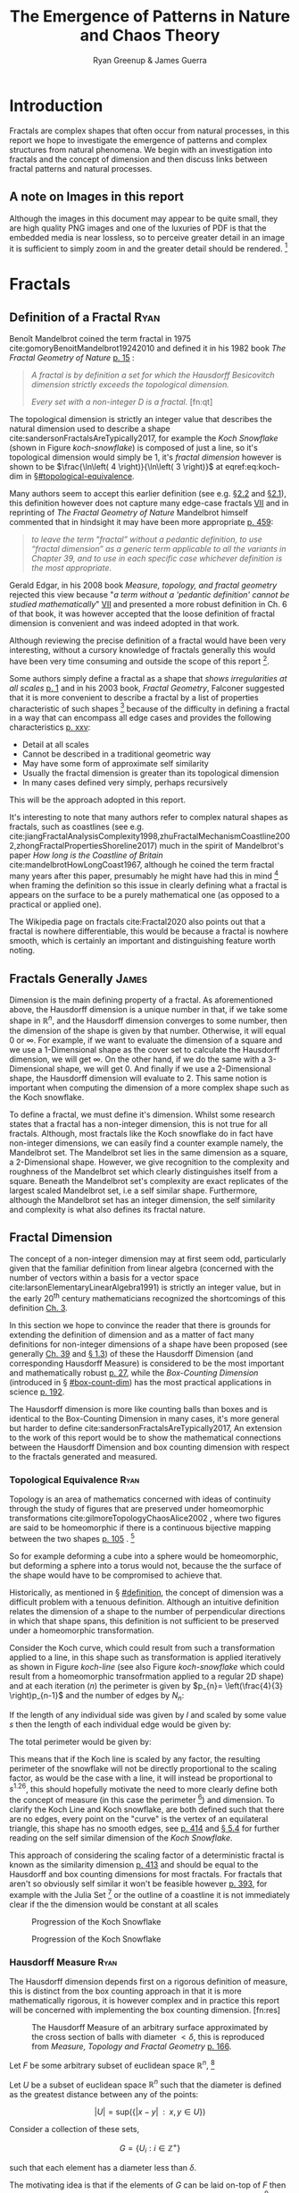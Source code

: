 #+TITLE: The Emergence of Patterns in Nature and Chaos Theory
:PREAMBLE:
#+OPTIONS: broken-links:auto todo:nil H:9 tags:t
#+STARTUP: overview
#+AUTHOR: Ryan Greenup & James Guerra
#+PLOT: title:"Citas" ind:1 deps:(3) type:2d with:histograms set:"yrange [0:]"
#+OPTIONS: tex:t
# #+TODO: TODO IN-PROGRESS WAITING DONE
#+CATEGORY: TAD
:END:
:HTML:
#+INFOJS_OPT: view:info toc:3
#+HTML_HEAD_EXTRA: <link rel="stylesheet" type="text/css" href="./resources/style.css">
# #+CSL_STYLE: /home/ryan/Templates/CSL/nature.csl
:END:
:R:
#+PROPERTY: header-args:R :session TADMain :dir ./ :cache yes :eval never-export :exports both
#+PROPERTY: :eval never
# exports: both (or code or whatever)
# results: table (or output or whatever)
:END:
:LATEX:
#+LATEX_CLASS: article
#+LATEX_CLASS_OPTIONS: [a4paper,11pt,twoside]
#+LATEX_HEADER: \IfFileExists{./resources/style.sty}{\usepackage{./resources/style}}{}
#+LATEX_HEADER: \IfFileExists{./resources/referencing.sty}{\usepackage{./resources/referencing}}{}
#+LATEX_HEADER: \addbibresource{../Resources/references.bib}
#+LATEX_HEADER: \usepackage[mode=buildnew]{standalone}
#+LATEX_HEADER: \usepackage{tikz}
#+LATEX_HEADER: \usetikzlibrary{decorations.fractals}
#+LATEX_HEADER: \usetikzlibrary{lindenmayersystems}
:END:
@@latex: \newpage @@
* TODO Introduction
Fractals are complex shapes that often occur from natural processes, in this
report we hope to investigate the emergence of patterns and complex structures
from natural phenomena. We begin with an investigation into fractals and the
concept of dimension and then discuss links between fractal patterns and natural
processes.

** A note on Images in this report
Although the images in this document may appear to be quite small, they are high quality PNG images and one of the luxuries of PDF is that the embedded media is near lossless, so to perceive greater detail in an image it is sufficient to simply zoom in and the greater detail should be rendered. [fn:: Apparently it's also possible to embed live GIFs into PDF as well which would have been nice to do had time permitted, see for example the ~Animate~ package for \LaTeX cite:CTANPackageAnimate and [[https://tex.stackexchange.com/questions/5396/is-there-any-way-to-include-an-animated-gif-directly][this discussion]] cite:PdftexThereAny generally.]

* Fractals
** Definition of a Fractal                                                     :Ryan:
:PROPERTIES:
:CUSTOM_ID: definition
:END:

Benoît Mandelbrot coined the term fractal in 1975 cite:gomoryBenoitMandelbrot19242010 and defined it in his 1982 book /The Fractal Geometry of Nature/ [[cite:mandelbrotFractalGeometryNature1982][p. 15]] :

#+begin_quote
/A fractal is by definition a set for which the Hausdorff Besicovitch dimension
strictly exceeds the topological dimension./

/Every set with a non-integer \(D\) is a fractal./ [fn:qt]
#+end_quote

The topological dimension is strictly an integer value that describes the natural dimension used to describe a shape cite:sandersonFractalsAreTypically2017,
for example the /Koch Snowflake/ (shown in Figure [[koch-snowflake]]) is composed of
just a line, so it's topological dimension would simply be 1, it's /fractal
dimension/ however is shown to be \(\frac{\ln\left( 4 \right)}{\ln\left( 3
\right)}\) at eqref:eq:koch-dim in \S[[#topological-equivalence]].

Many authors seem to accept this earlier definition (see e.g. [[cite:vicsekFractalGrowthPhenomena1992][\S2.2]] and [[cite:telChaoticDynamicsIntroduction2006][\S2.1]]),
this definition however does not capture many edge-case fractals
 [[cite:edgarMeasureTopologyFractal2008a][VII]] and in reprinting of /The
Fractal Geometry of Nature/ Mandelbrot himself commented that in hindsight it
may have been more appropriate [[cite:mandelbrotFractalGeometryNature1982][p. 459]]:

#+begin_quote
/to leave the term "fractal” without a pedantic definition, to use “fractal dimension” as a generic term applicable to all the variants in Chapter 39, and to use in each specific case whichever definition is the most appropriate/.
#+end_quote

Gerald Edgar, in his 2008 book /Measure, topology, and fractal geometry/
rejected this view because "/a term without a 'pedantic definition' cannot be
studied mathematically/" [[cite:edgarMeasureTopologyFractal2008a][VII]] and
presented a more robust definition in Ch. 6 of that book, it was however
accepted that the loose definition of fractal dimension is convenient and was
indeed adopted in that work.

Although reviewing the precise definition of a fractal would have been very
interesting, without a cursory knowledge of fractals generally this would have
been very time consuming and outside the scope of this report [fn:: Mandelbrot
also discussed fractals of a Euclidean and Reimannian nature,
[[cite:mandelbrotFractalGeometryNature1982][p. 361]], this again is interesting
but too specific for the broad nature of our investigation].

Some authors simply define a fractal as a shape that /shows irregularities at
all scales/ [[cite:gouyetPhysicsFractalStructures1996][p. 1]] and in his 2003
book, /Fractal Geometry/, Falconer suggested that it is more convenient to
describe a fractal by a list of properties characteristic of such shapes [fn::
Much like the definition of life in the field of biology] because of the
difficulty in defining a fractal in a way that can encompass all edge cases and
provides the following characteristics
[[cite:falconerFractalGeometryMathematical2003b][p. xxv]]:

    - Detail at all scales
    - Cannot be described in a traditional geometric way
    - May have some form of approximate self similarity
    - Usually the fractal dimension is greater than its topological dimension
    - In many cases defined very simply, perhaps recursively

This will be the approach adopted in this report.

It's interesting to note that many authors refer to complex natural shapes as
fractals, such as coastlines (see e.g.
cite:jiangFractalAnalysisComplexity1998,zhuFractalMechanismCoastline2002,zhongFractalPropertiesShoreline2017)
much in the spirit of Mandelbrot's paper /How long is the Coastline of Britain/
cite:mandelbrotHowLongCoast1967, although he coined the term fractal many years
after this paper, presumably he might have had this in mind [fn:: Mandelbrot also
spent much time looking at the roughness of financial markets and so presumably
may have had that in mind as well, see e.g.
cite:gomoryBenoitMandelbrot19242010,mandelbrotMisBehaviourMarkets2008 ] when
framing the definition so this issue in clearly defining what a fractal is
appears on the surface to be a purely mathematical one (as opposed to a
practical or applied one).

The Wikipedia page on fractals cite:Fractal2020 also points out that a
fractal is nowhere differentiable, this would be because a fractal is
nowhere smooth, which is certainly an important and distinguishing feature worth noting.

** Fractals Generally                                                          :James:
Dimension is the main defining property of a fractal. As aforementioned above, the Hausdorff dimension is a unique number in that, if we take some shape in $\mathbb{R}^{n}$, and the Hausdorff dimension converges to some number, then the dimension of the shape is given by that number. Otherwise, it will equal $0$ or $\infty$. For example, if we want to evaluate the dimension of a square and we use a 1-Dimensional shape as the cover set to calculate the Hausdorff dimension, we will get $\infty$. On the other hand, if we do the same with a 3-Dimensional shape, we will get 0. And finally if we use a 2-Dimensional shape, the Hausdorff dimension will evaluate to 2. This same notion is important when computing the dimension of a more complex shape such as the Koch snowflake.

To define a fractal, we must define it's dimension. Whilst some research states that a fractal has a non-integer dimension, this is not true for all fractals. Although, most fractals like the Koch snowflake do in fact have non-integer dimensions, we can easily find a counter example namely, the Mandelbrot set. The Mandelbrot set lies in the same dimension as a square, a 2-Dimensional shape. However, we give recognition to the complexity and roughness of the Mandelbrot set which clearly distinguishes itself from a square. Beneath the Mandelbrot set's complexity are exact replicates of the largest scaled Mandelbrot set, i.e a self similar shape. Furthermore, although the Mandelbrot set has an integer dimension, the self similarity and complexity is what also defines its fractal nature.

** Fractal Dimension                   
The concept of a non-integer dimension may at first seem odd, particularly given that the familiar definition from linear algebra (concerned with the number of vectors within a basis for a vector space cite:larsonElementaryLinearAlgebra1991) is strictly an integer value, but in the early \(20^{\mathrm{th}}\) century mathematicians recognized the shortcomings of this definition [[cite:mandelbrotFractalGeometryNature1982][Ch. 3]].

In this section we hope to convince the reader that there is grounds for
extending the definition of dimension and as a matter of fact many definitions
for non-integer dimensions of a shape have been proposed (see generally
[[cite:mandelbrotFractalGeometryNature1982][Ch. 39]] and
[[cite:gouyetPhysicsFractalStructures1996][\S 1.3]]) of these the Hausdorff Dimension (and corresponding Hausdorff Measure) is
considered to be the most important and mathematically robust
[[cite:falconerFractalGeometryMathematical2003b][p. 27]], while the /Box-Counting Dimension/ (introduced in \S [[#box-count-dim]])
has the most practical applications in science
[[cite:peitgenChaosFractalsNew2004][p. 192]].

The Hausdorff dimension is more like counting balls than boxes and is identical
to the Box-Counting Dimension in many cases, it's more general but harder to define
cite:sandersonFractalsAreTypically2017, An extension to the work of this report
would be to show the mathematical connections between the Hausdorff Dimension
and box counting dimension with respect to the fractals generated and measured.


*** Topological Equivalence                                                   :Ryan:
:PROPERTIES:
:CUSTOM_ID: topological-equivalence
:END:


Topology is an area of mathematics concerned with ideas of continuity through the study of figures that are preserved under homeomorphic transformations cite:gilmoreTopologyChaosAlice2002 , where two figures are said to be homeomorphic if there is a continuous bijective mapping between the two shapes [[cite:peitgenChaosFractalsNew2004][p. 105]]
.
[fn:: For further reading on this topic see [[cite:peitgenChaosFractalsNew2004][p. 106]] ]

So for example deforming a cube into a sphere would be homeomorphic, but deforming a sphere into a torus would not, because the the surface of the shape would have to be compromised to achieve that.

Historically, as mentioned in \S [[#definition]], the concept of dimension was a difficult problem with a tenuous
definition.  Although an intuitive definition relates the dimension of a shape to
the number of perpendicular directions in which that shape spans, this definition is not
sufficient to be preserved under a homeomorphic transformation.

Consider the Koch curve, which could result from such a transformation applied
to a line, in this shape such as transformation is applied iteratively as shown in Figure [[koch-line]] (see also Figure [[koch-snowflake]] which
could result from a homeomorphic transofrmation applied to a regular 2D shape) and at each iteration (\(n\)) the perimeter is given by \(p_{n}= \left(\frac{4}{3}
\right)p_{n-1}\) and the number of edges by \(N_{n}\):



\begin{align}
N_{n} &= N_{n-1} \cdot 4 \\
&= 3 \cdot 4^{n}
\end{align}

If the length of any individual side was given by $l$ and scaled by some value $s$ then the length of each individual edge would be given by:

\begin{align}
l = \frac{s \cdot l_{0}}{3^{n}}
\end{align}

The total perimeter would be given by:

\begin{align}
p_{n} &= N_{n} \times l \\
&= 3\cdot 4^{n} \times \frac{s \cdot l_{o}}{3^{n}} \\
&= 3 \cdot s \cdot  l_{0} \left( \frac{4}{3} \right)^{n}\\
 \implies p_{n} \cdot s & \propto \left(\frac{4}{3}\right)^{n}\\
& \implies  n = \frac{\log\left( 4 \right)}{\log\left( 3 \right)} \approx 1.26 \label{eq:koch-dim}
\end{align}

This means that if the Koch line is scaled by any factor, the resulting
perimeter of the snowflake will not be directly proportional to the scaling
factor, as would be the case with a line, it will instead be proportional to
\(s^{1.26}\), this should hopefully motivate the need to more clearly define both the
concept of measure (in this case the perimeter [fn:: Grant Sanderson equates the
measure of a fractal as analogous to mass, which is a very helpful way
comparison cite:sandersonFractalsAreTypically2017]) and dimension. To clarify the Koch Line and  Koch snowflake, are both defined such that there are no edges, every point on the "curve" is the vertex of an equilateral triangle, this shape has no smooth edges, see [[cite:strogatzNonlinearDynamicsChaos2015][p. 414]] and [[cite:baderSpacefillingCurvesIntroduction2013][\S 5.4]] for further reading on the self similar dimension of the /Koch Snowflake/.

This approach of considering the scaling factor of a deterministic fractal is
known as the similarity dimension [[cite:strogatzNonlinearDynamicsChaos2015][p.
413]] and should be equal to the Hausdorff and box counting dimensions for most
fractals. For fractals that aren't so obviously self similar it won't be
feasible however [[cite:liIntegrationFuzzyLogic2006][p. 393]], for example with
the Julia Set [fn:: It is indeed shown to be
mostly constant at all scales in section \S [[#jl-set-dim]] ] or the outline of a coastline it is not immediately clear if the
the dimension would be constant at all scales



#+NAME: koch-line
#+CAPTION: Progression of the Koch Snowflake
#+attr_html: :width 400px
#+attr_latex: :width 9cm
[[file:media/tikz/Koch_line.png]]
# \includestandalone[]{.media/tikz/Koch_line.png]]

#+NAME: koch-snowflake
#+CAPTION: Progression of the Koch Snowflake
#+attr_html: :width 400px
#+attr_latex: :width 9cm
[[file:media/tikz/Snowflake.png]]
# \includestandalone[]{./media/tikz/Snowflake.tex}

*** Hausdorff Measure                                                         :Ryan:
:PROPERTIES:
:CUSTOM_ID: hausdorff-measure
:END:

The Hausdorff dimension depends first on a rigorous definition of measure, this is distinct from the box counting approach in that it is more mathematically rigorous, it is however complex and in practice this report will be concerned with implementing the box counting dimension. [fn:res]

# #+attr_latex: :width 12cm
#+NAME: fig:ball-covering
#+CAPTION: The Hausdorff Measure of an arbitrary surface approximated by the cross section of balls with diameter \(< \delta \), this is reproduced from /Measure, Topology and Fractal Geometry/ [[cite:edgarMeasureTopologyFractal2008a][p. 166]].
#+attr_html: :width 400px
#+ATTR_LATEX: :float wrap :width 0.38\textwidth
[[file:media/edgar_181_of_292.png]]

Let $F$ be some arbitrary subset of euclidean space $\mathbb{R}^n$, [fn:: A subset of euclidean space could be interpreted as an uncountable set containing all points describing that region]

Let \(U\) be a subset of euclidean space \(\mathbb{R}^{n}\) such that the diameter is defined as the greatest distance between any of the points:

\[
\left\lvert U \right\rvert = \mathrm{sup}\left(\left\{ \left\lvert x- y \right\rvert \enspace : \enspace x,y \in U\right\}  \right)
\]

Consider a collection of these sets,

\[
G = \left\{U_i: i \in \mathbb{Z}^{+}\right\}
\]

such that each element has a diameter less than \(\delta\).


The motivating idea is that if the elements of $G$ can be laid on-top of
$F$ then \(G\) is said to be a $\delta$ -cover of $F$, more rigorously, \(G\) is a \(\delta\)-cover of \(F\) if: [fn:: Falconer defines this as \(\bigcup_{i=1}^{\infty}\) [[cite:falconerFractalGeometryMathematical2003b][\S 2.1]],
presumably treating any index value greater than the cardinality of the set as \(\emptyset\), this is particularly ambiguous and we have avoided it, an alternative way to present that might be \(\bigcup^{\#G}_{i=0}\) where \(\#G\) denotes the cardinality or \(G\) (or \(\infty\) if it is uncountable). The use of \(\#\square\) to denote cardinality was introduced by Knuth in /Concrete Mathematics/ cite:grahamConcreteMathematicsFoundation1994 and is convenient in that it avoids any ambiguity  with diameter (\(\left\lvert \square \right\rvert \)).]

\begin{align}
    F \subset \bigcup_{U\in B} \left( U \right) \quad :\quad 0 \leq \left\lvert U \right\rvert \leq \delta \label{eq:hausdorff-covering}
\end{align}



An example of this covering is provided in Figure [[hausdorff-covering]], in that example the figure on the right is covered by squares, which each could be an element of $\{U_{i}\}$, it is important to note, by this definition, that the shapes represented by \(U\) could be any arbitrary figure [[cite:falconerFractalGeometryMathematical2003b][\S 2.1]] the size of which may vary in size so long as the diameter is less than \(\delta\).


So for example:

- $F$ could be some arbitrary 2D shape, and $U_{i}$ could be
  a collection of identical squares, OR

- $F$ could be the outline of a coastline and $U_{i}$ could be a set of circles, OR

- $F$ could be the surface of a sheet and $U_{i}$ could be a set of spherical balls as shown in Figure [[fig:ball-covering]]

  + Some authors suggest that the Hausdorff Measure is concerned primarily with round covering objects (see e.g. cite:sandersonFractalsAreTypically2017), this is well illustrated by Figure [[fig:ball-covering]], however in truth it is merely more convenient to use round shapes for most fractals.

  + The use of balls is a simpler but equivalent approach to the theory [[cite:falconerFractalGeometryMathematical2003b][\textsection 2.4 ]] because any set of diameter $r$ can be enclosed in a ball of radius $\frac{r}{2}$ [[cite:edgarMeasureTopologyFractal2008][p. 166]]

- $F$ could be a more abstracted figure like Figures [[hausdorff-covering]] or [[abstract-shape]]  and $\{U_{i}\}$ a collection of various different lines, shapes or 3d objects.

The Hausdorff measure is concerned with only the diameter of each element of $\{U_{i}\}$ and considers \(\sum_{U \in G} \left[\left\lvert U\right\rvert^{s}\right]\) where each element \(U\in G\) is arranged so as to minimize the value of the summation [[cite:falconerFractalGeometryMathematical2003b][p. 27]]
, the \(\delta\)-Hausdorff is hence defined, for various dimensions \(s\):

\begin{align}
\mathcal{H}^s_{\delta}\left( F \right)= \inf \left\{ \sum_{U\in G}   \left\lvert U_i \right\rvert^s \enspace : \enspace  \left\{U_i\right\} \text{ is a } \delta \text{-cover of } F \right\}, \quad \delta, s > 0 \label{eq:delta-measure}
\end{align}

The value of \(s\) can be different regardless of the dimension of \(F\), for example if \(F\) was an arbitrary 2D shape the value of \(\mathcal{H}_{\delta}^{2}\left(F\right)\)
is equivalent to considering the number of shapes \(U\in G\) (e.g. boxes, discs etc.), of
diameter $\leq \delta$ that will cover over a shape as shown in Figure
[[hausdorff-covering]], the delta Hausdorff measure
$\mathcal{H}^{2}_{\delta} \left(F\right)$ will be the area of the boxes when
arranged in such a way that minimizes the area.

As $\delta$ is made arbitrarily small $\mathcal{H}_{\delta}^{s}$ will approach some limit, in the case of Figures [[hausdorff-covering]]  and [[abstract-shape]] the value of $\mathcal{H}^{2}_{\delta}$ will approach the area of the shape as $\delta \rightarrow 0$ and so the $s^{th}$ dimensional Hausdorff measure is given by:

\begin{align}
\mathcal{H}^{s} = \lim_{\delta \rightarrow 0}\left( \mathcal{H}^{s}_{\delta} \right) \label{eq:limit-haus}
\end{align}

This is defined for all subsets of \(\mathbb{R}^n\) for example the value of  $\mathcal{H}^{2}$ corresponding to Figure [[abstract-shape]] will be limit that boxes would approach when covering that area, which would be the area of the shape ($4\times 1^2 + 4\times \pi\times \frac{1}{2^2} + \frac{1}{2}\times 1 \times \sin{\frac{\pi}{3}}$).





# #+attr_latex: :width 5cm
#+ATTR_LATEX: :float wrap :width 0.38\textwidth
#+NAME: hausdorff-covering
#+CAPTION: The blue outline corresponds to some \(F \subset \mathbb{R}^{2}\), covered by various grey objects, each of which represent an element from the set $U_{i}$. The grey shapes all have a diameter less than \(\delta\) and so this  \(\bigcup \left[U_{i}\right]\) would be a \(\delta\)-covering of \(F\).
#+attr_html: :width 400px
[[file:notes/HaussDorf_Dim_Ink.svg]]




**** Lower Dimension Hausdorff Measurements
***** Examples
Consider again the example of a 2D shape, the value of $\mathcal{H}^{1}$ would still be defined by eqref:eq:delta-measure, but unlike $\mathcal{H}^{2}$ in \S [[#hausdorff-measure]] the value of $\left\lvert U_i \right\rvert^1$ would be considered as opposed to $\left\lvert U_i \right\rvert^2$ (i.e. the diameter as opposed to the diameter squared).

As $\delta$ is made arbitrarily small the boxes [fn:: Even though \(U\) may contain a variety of shapes, eqref:eq:delta-measure is concerned only with the power of there diameter, so in this sense the limit is concerned only with boxes corresponding to the diameter of the elements of \(U\)] that cover the shape are made also to be arbitrarily small. Although the area of the boxes must clearly be bounded by the shape of $F$, if one imagines an infinite number of infinitely dense lines packing into a 2D shape with an infinite density it can be seen that the total length of those lines will be infinite and so the limit in eqref:eq:limit-haus will increase without bound.

To build on that same analogy, another way to imagine this is to pack a 2D shape with straight lines, the total length of all lines will approach the same value as the length of the lines of the squares as they are packed infinitely densely. Because lines cannot fill a 2D shape, as the density of the lines increases, the overall length will increase without bound.

This is consistent with fractals as well, consider the Koch snowflake introduced in section [[#topological-equivalence]] and shown in Figure [[koch-line]], the dimension of this shape, as shown in \S [[#topological-equivalence]] is greater than 1, and the number of lines necessary to describe that shape is also infinite because every point of the "curve" is a point of an equilateral triangle.

***** TODO Formally
If the dimension of $F$ is less than $s$, the Hausdorff Measure will be given by:

\begin{align}
\mathrm{dim}\left(  F \right ) < s \implies \mathcal{H}^{s} \left( F \right)  = \infty
\end{align}

**** Higher Dimension Hausdorff Dimension


For small values of $s$ (i.e. less than the dimension of  $F$), the value of $\mathcal{H}^s$  will be $\infty$.

Consider some value $s$ such that the Hausdorff measure is not infinite, i.e. values of $s$:

\[
\mathcal{H}^s = L \in \mathbb{R}
\]

Consider a dimensional value $t$ that is larger than  $s$ and observe that:

\begin{align*}
0<s<t  \implies   \sum_{i}  \left[ \left\lvert U_i \right\rvert^t \right] &= \sum_{i}\left[ \left\lvert U_i \right\rvert^{t- s} \cdot  \left\lvert U_i \right\rvert^s \right] \\
&\leq \sum_{i} \left[ \delta^{t - s} \cdot \left\lvert U_i \right\rvert^s  \right]    \\
&= \delta^{t- s}\sum_{i}   \left[ \left\lvert U_i \right\rvert^s \right] 									   \\
\end{align*}

Now if $\lim_{\delta \rightarrow 0}\left[ \sum_{i}   \left\lvert U_i \right\rvert^s \right]$ is defined as a non-infinite value:

\begin{align}
    \lim_{\delta \rightarrow 0} \left( \sum_{i}   \left[ \left\lvert U_i \right\rvert^t \right]  \right) & \leq \lim_{\delta}\left( \delta^{t- s} \sum_{i}   \left[ \left\lvert U_i \right\rvert^s \right]  \right) \\
&\leq \lim_{\delta \rightarrow 0}\left( \delta^{t - s} \right) \cdot  \lim_{\delta \rightarrow 0}\left( \sum_{i} \left[ \left\lvert U_i \right\rvert^s \right]    \right) \\
&\leq 0
\end{align}

and so we have the following relationship:

\begin{align}
    \mathcal{H}^{s} \left(F\right) \in \mathbb{R}^{+}  \implies  \mathcal{H}^t\left( F \right)= 0 \quad \forall t > s \label{eq:hdfzero}
\end{align}

Hence the value of the s-dimensional /Hausdorff Measure/, $s$ is only a finite, non-zero value, when $s = \mathrm{dim}_{H}\left( F \right)$.



#+NAME: hausdorff-vals
#+CAPTION: The value of the s-dimensional /Hausdorff Measure/ of some subset of /Euclidean space/ $F\in \mathbb{R}^{n}$ is 0 or $\infty$ when the dimension of $F$ is not equal to $s$.
#+attr_html: :width 400px
#+attr_latex: :width 0.85\textwidth
[[file:media/tikz/hausdorff-dimension-plot.png]]

#+LATEX: \newpage
*** Hausdorff Dimension                                                       :Ryan:

The value $s$ at which $\mathcal{H}^{s}$ eqref:eq:hdfzero changes from $\infty$ to 0, shown in Figure [[hausdorff-vals]],  is the defined to be the /Hausdorff Dimension/ [[cite:falconerFractalGeometryMathematical2003b][\S 2.2]], it is a generalization of the idea of dimension that is typically understood with respect to ordinary figures.
# *** TODO See also
# I feel very inclided to read [[https://warwick.ac.uk/fac/sci/maths/people/staff/mark_pollicott/p3/tehran.pdf][these notes]] [fn:: [[file:~/Dropbox/Studies/2020Spring/QuantProject/Current/Python-Quant/Resources/Uncorrected-Warwick-BoxCount-Hausdorff-Notes.pdf][Local Copy]]]

*** Box Counting Dimension                                                    :James:
:PROPERTIES:
:CUSTOM_ID: box-count-dim
:END:


# #+attr_latex: :width 0.38\textwidth :float wrap
#+NAME: abstract-shape
#+CAPTION: A disconnected subset of $\mathbb{R}^{2}$, the squares have a diameter of $\sqrt{2}$, the circles 1 and the equilateral triangles 1.
#+attr_html: :width 200px
#+attr_latex: :width 0.28\textwidth :float wrap
[[file:media/Arbitrary-F-Shape.svg]]

While the Hausdorff dimension is the first formal definition to measure
the roughness of a fractal, there are several other definitions of dimension
that have stemmed from this. Namely, the box-counting dimension. The box
counting method is widely used as it is relatively easy to calculate [[cite:falconerFractalGeometryMathematical2003b][p. 41]]
and in many cases is equal to the /Hausdorff Dimension/  [[cite:markpollicottFractalsDimensionTheory2005][p. 11]] (see generally cite:ListFractalsHausdorff2020).
The box-counting dimension is defined as the following from
cite:falconerFractalGeometryMathematical2003:

Let $F$ be any non-empty bounded subset of $\mathbb{R}^n$ and let $N_\delta(F)$ be the smallest
number of sets of diameter at most $\delta$ which can cover $F$. The /lower/ and /upper/
box-counting dimensions of $F$ respectively are defined as

\begin{equation*}
    \underline{\text{dim}}_BF = \underline{\lim}_{\delta \to 0} \frac{\ln N_\delta(F)}{-\ln \delta}
\end{equation*}
\begin{equation*}
\overline{\text{dim}}_BF = \overline{\lim}_{\delta \to 0} \frac{\ln N_\delta(F)}{-\ln \delta}
\end{equation*}

When the /lower/ and /upper/ box-counting dimensions of $F$ are equal, then

\begin{equation*}
\text{dim}_BF = \lim_{\delta \to 0} \frac{\ln N_\delta(F)}{-\ln \delta}
\end{equation*}

For example, suppose we had a square with side length 1 and we use smaller squares of side
length $\frac{1}{\delta}$ to cover the larger square. This would mean that one side of the
large square would need $\delta$ $\frac{1}{\delta}$ small squares, and so to cover
the entire square, one would need $n^2$ small squares, i.e. $N_{\frac{1}{n}}(F) = n^2$. Now,
substituting these values into the box-counting definition, we get:

\begin{align*}
\text{dim}_BF &= \lim_{\frac{1}{\delta} \to 0} \frac{\ln(\delta^2)}{-\ln(\frac{1}{\delta})}\\
&= \lim_{\frac{1}{\delta} \to 0} \frac{\ln(\delta^2)}{\ln(\delta)}\\
&= \lim_{\frac{1}{\delta} \to 0} 2\frac{\ln(\delta)}{\ln(\delta)}\\
&= 2
\end{align*}

Which is expected, because we know that a square is a 2-Dimensional shape. We
can apply this same concept to fractals. Consider another example, the Koch
Curve, a self similar fractal which we can calculate its dimension and provide a
measure of roughness of the curve. If we take a close look at the curve progression
in Figure [[koch-line]], the pattern begins with one line segment and the middle third
of the line is replaced with two sides of an equilateral triangle with side length
$\frac{1}{3}$. After this first iteration, the line segment now becomes four line
segments. Thus, if we use a square of length $\frac{1}{3^{\delta}}$ to cover the $\delta^{th}$
iteration of the curve, there will be $4^{\delta}$ line segments covered.

Let $F$ be the Koch Curve.
\begin{align*}
\text{dim}_BF &= \lim_{\frac{1}{3^{\delta}} \to 0} \frac{\ln(4^{\delta})}{-\ln(\frac{1}{3^{\delta}})}\\
&= \lim_{\frac{1}{3^{\delta}} \to 0} \frac{\ln(4^{\delta})}{\ln(3^{\delta})}\\
&= \lim_{\frac{1}{3^{\delta}} \to 0} \frac{\ln(4)}{\ln(3)}\\
&= \frac{\ln(4)}{\ln(3)}
\end{align*}
** Generating Self Similar Fractals
:PROPERTIES:
:CUSTOM_ID: gen-self-sim-frac
:END:
In order to investigate the dimension of fractals, we intend to generate and measure a variety of figures by using of */R/* cite:rcoreteamLanguageEnvironmentStatistical2020, /Julia/ cite:bezansonJuliaFreshApproach2017 and /Python/ cite:WelcomePythonOrg.

Self Similar fractals have a self-similar dimension and so can be used to verify an approach implemented with a programming language.
*** Vicsek Fractal                                                            :Ryan:
:PROPERTIES:
:CUSTOM_ID: vicsek-fractal
:END:



The Vicsek Fractal [[cite:vicsekFractalGrowthPhenomena1992][p. 12]] involves a pattern of iterating boxes, to implement this consider the process[fn:: This was actually a fractal I came up with myself only to later find that somebody already had the same idea!]:



\begin{align}
\mathbf{B} \leftarrow
   \begin{bmatrix}
       \mathbf{B} & \mathbf{Z} & \mathbf{B} \\
       \mathbf{Z} & \mathbf{B} & \mathbf{Z} \\
       \mathbf{B} & \mathbf{Z} & \mathbf{B} \\
   \end{bmatrix} \label{eq:visek-iter}
\end{align}

where:

- \(\mathbf{B}= \left[ 1 \right]\)
- \(\mathbf{Z}= \left[ 0 \right]  \)


# #+ATTR_LATEX: :float wrap :width 0.38\textwidth :placement{r}{0.4\textwidth}
#+attr_html: :width 300px
#+ATTR_LATEX: :float wrap :width 0.38\textwidth
#+NAME: vicsek-fractal-julia
#+CAPTION: Vicsek fractal [[cite:vicsekFractalGrowthPhenomena1992][p. 12]] (also known as the /Anti-Cross-Stitch/ cite:janwassenaarCantorDust2005) produced by listing [[vicsek-matrix-gen]], at each iterative step the fractal itself is "copied" to the four corners of itself producing this complex shape.
[[file:media/Vicsek-Fractal.png]]

If this is repeated many times a matrix of values will be created, such a matrix
can be interpreted as a greyscale image and plotted as a heat-map to show the
fractal (shown in Figure [[vicsek-fratal-julia]]).


The iterative process shown in eqref:eq:visek-iter is represented as a recursive function at line 5 of listing [[vicsek-matrix-gen]] and visualized at line 22. To measure the the dimension of this fractal a the sum of the matrix is taken to be the measure of the fractal, two fractals are generated and the change in size relative to the scale is compared and the log taken to return the value of the dimension:

\[
\mathcal{D} = \frac{s}{m_{2}/m_{1}}
\]

The recursive function begins with a 3x3 matrix, where the four corner squares
and middle square are set to 1 and the rest are set to 0, a new matrix is built
by joining together the past matrix following the rule described in eqref:eq:visek-iter.
The function repeats until it reaches some arbitrary set width.





At each step of the process, the number of elements of this fractal increases by
a ratio of 5 while the height increases only by a factor of 3, hence the self
similarity dimension is given by:


\begin{align}
5 &= 3^{\mathcal{D}} \nonumber \\
\implies \mathcal{D} &= \frac{\ln 5}{\ln 3} \label{eq:vic-dim-val}
\end{align}





By modifying listing [[vicsek-matrix-gen]] alternative fractals can get also be generated like /Cantor's Dust/ and /Sierpinski's Carpet/ shown in Figures [[fig:cantor-dust]] and [[fig:sierpinski-carpet]].

Upon review this is actually a variant on the /Cantor Dust/ which should
actually be represented by a \(3 \times 3\) matrix:

\begin{align}
 \mathbf{B} \leftarrow
 \begin{bmatrix}
    \mathbf{B} & \mathbf{Z} & \mathbf{B} \\
    \mathbf{Z} & \mathbf{Z} & \mathbf{Z} \\
    \mathbf{B} & \mathbf{Z} & \mathbf{B} \\
\end{bmatrix}
\end{align}


and hence has the same dimension as the /Vicsek Fractal/ as opposed to a
dimension of 1.


#+NAME: vicsek-matrix-gen
#+CAPTION: Generating the Vicsek Fractal (shown in Figure ref:vicsek-fractal-julia) and measuring the dimension using /Julia/, the measured dimension is consistent with the self similarity dimension shown in eqref:eq:vic-dim-val
#+begin_src julia
#------------------------------------------------------------
#--- Function -----------------------------------------------
#------------------------------------------------------------
function vicsek_matrix(ICMat, width)
    B = ICMat
    h  = size(B)[1]
    w  = size(B)[2]
    Z  = zeros(Int, h, w)
    B = [B Z B ;
         Z B Z ;
          B Z B]
    if (3*w)<width
        B = vicsek_matrix(B, width)
    end
    return B
end

#------------------------------------------------------------
#-- Plot ----------------------------------------------------
#------------------------------------------------------------
(mat = vicsek_matrix(fill(1, 1, 1), 27)) |> size
GR.imshow(mat)

#------------------------------------------------------------
#-- Similarity Dimension ------------------------------------
#------------------------------------------------------------

mat2  = vicsek_matrix(fill(1, 1, 1), 1000)
l2    = sum(mat2)
size2 = size(mat2)[1]

mat1  = vicsek_matrix(fill(1, 1, 1), 500)
l1    = sum(mat1)
size1 = size(mat1)[1]

#------------------------------------------------------------
julia> log(l2/l1)/log(size2/size1)
1.4649735207179269
julia> log(5)/log(3)
1.4649735207179269
#+end_src


**** Sierpinski's Carpet and Cantor's Dust
By modifying the approach provided in listing [[vicsek-matrix-gen]] other fractals
such as /Sierpinski's Carpet/ and /Cantor's Dust/ can be produced, this is
implemented in listings [[l-s-carpet]] [[l-cant-dust]] provided in the appendix and shown in the following figures

# and shown in Figures [[fig:square-carpet]] and [[fig:cantor-dust]] respectively. [fn:spc]


#+NAME: fig:square-carpet
#+CAPTION: Sierpinski's Carpet, produced by listing [[listing l-s-carpet]].
#+begin_center
#+attr_html: :width 400px
#+attr_latex: :width 0.38\textwidth :center
[[file:media/sierpinsky_carpet.png]]
#+attr_html: :width 300px
#+attr_latex: :width 0.38\textwidth :center
[[file:media/Cantor_Dust_gen.png]]
#+end_center



**** Sierpinski's Triangle
Not all fractal patterns can be produced by using recursive functions involving matrices, one such function is /Sierpinski's Triangle/.
***** Chaos Game
The chaos game is a technique that can generate fractals, one of the advantages of this approach is that it can provide an estimate of the theoretical measure of a fractal without needing to iterate a function many times. The technique involves marking 3 points of an equilateral triangle and marking an arbitrary point, select one of these 3 points randomly with a uniform probability and create a new point halfway between the previous point and this point, repeat this process for as many points of detail are desired for the image.

This can be visualized by mapping the co-ordinates of an equilateral triangle to a Cartesian plane:

- \(A\)  \(\left(0, 0\right)\)
- \(B\)  \(\left(0, 1\right)\)
- \(C\)  \(\left(0.5, \sin\left(\frac{\pi}{3}\right)\right)\)

The mean value of the \(x\), \(y\) values for these co-ordinates is equal to the
halfway point and using this the chaos game can be implemented as a program and
visualized by plotting each point on a scatter plot. This is implemented in
/*R*/ in listing [[l-sier-tri]] and the output is shown in Figure [[fig:s-tri]].

To measure the fractal dimension of this could be done by mapping the Cartesian
plane back to a matrix and taking the same approach as previous fractals
presented, this however was not implemented, due to time constraints, the
dimension was however measured using the method discussed at \S [[#pas-tri]].

#+NAME: l-sier-tri
#+CAPTION: R code to construct Sierpinski's triangle through the Chaos Game, shown in Figure [[fig:s-tri]].
#+BEGIN_SRC R :exports both :results output graphics file :file pascal-sierpinsky-chaos-game.png :eval never-export
library(ggplot2)
# Parameters
n <- 50000
df <- data.frame("xval"=1:n, "yval"=1:n)
# Constants
x <- c(runif(1), runif(1))
A <- c(0, 0)
B <- c(1, 0)
C <- c(0.5, sin(pi/3))
# Loop
for (i in 1:n) {
    dice = sample(1:3, 1)
    if (dice == 1) {
        x <- (x + A)/2
        df[i,] <- x
    } else if (dice == 2) {
        x <- (x + B)/2
        df[i,] <- x
    } else {
        x <- (x + C)/2
        df[i,] <- x
    }
}
# Plot
ggplot(df, aes(x = xval, y = yval)) +
    geom_point(size = 1, col = "cadet blue") +
    theme_classic()

#+END_SRC


***** TODO Pascals Triangle                                                 :Ryan:
:PROPERTIES:
:CUSTOM_ID: pas-tri
:END:


#+NAME: fig:s-tri
#+CAPTION: Sierpinski's Triangle created using the /Chaos Game/ in listing [[l-sier-tri]].
#+attr_html: :width 400px
#+attr_latex: :width 0.38\textwidth :float wrap
[[file:pascal-sierpinsky-chaos-game.png]]

The even and odd values in /Pascal's Triangle/ demonstrate the same pattern as
the /Sierpinski Triangle/ this is discussed in greater detail in \S
[[#pascal-sierpinski]], implementing this to produce the sierpinski triangle is very
simple, it is however significantly more resource intensive, even in /Julia/
than using the chaos game and the the measured dimension converges to the self
similar dimension very slowly.

The fractal produced is composed of right angle triangles, as opposed to equilateral triangles but interestingly the measured dimension is still the same as an equilateral /Sierpinski's Triangle/, it does however converge to this value slowly.

#+NAME: pascal-triangle-sierpinski
#+CAPTION: Julia code demonstrating Sierpinski's triangle, this converges to the self similar dimension very slowly, using the ratio between a \(3000^{2}\) and \(2000^{2}\) matrix gave the correct answer to 2 decimal places, using a \(300^{2}\) and \(200^{2}\) matrix produced a value far of as shown.
#+begin_src julia
function pascal(n)
    mat = [isodd(binomial(BigInt(j+i),BigInt(i))) for i in 0:n, j in 0:n]
    return mat
end
GR.imshow(pascal(999))
GR.savefig("../../Report/media/pascal-sierpinsky-triangle.png")

#------------------------------------------------------------
#-- Calculate Dimension -------------------------------------
#------------------------------------------------------------

mat2 = pascal(300)
l2   = sum(mat2)
size2 = size(mat2)[1]
mat1 = pascal(200)
l1   = sum(mat1)
size1 = size(mat1)[1]
log(l2/l1)/log(size2/size1)
# https://en.wikipedia.org/wiki/Sierpi%C5%84ski_triangle
log(3)/log(2)

#------------------------------------------------------------
julia> log(l2/l1)/log(size2/size1)
1.8177195595512954
julia> log(3)/log(2)
1.5849625007211563


#+end_src

#+RESULTS: pascal-triangle-sierpinski


#+LATEX: \newpage
*** Turtle                                                                    :Ryan:
:PROPERTIES:
:CUSTOM_ID: turtle
:END:

#+attr_html: :width 200px
#+NAME: snow-turtle
#+CAPTION: Portion of the Koch Snowflake Produced by the Turtle graphics in listing [[turtle-snow]]
#+ATTR_LATEX: :float wrap :width 0.25\textwidth :placement {r}{0.4\textwidth}
[[file:../Problems/Chaos/Spirals/snowCurve.png]]


Some Fractals cannot be well explained by using matrices or the chaos game, Turtle graphics are a programmatic way to draw a pen across a screen, these are implemented in /Julia/ using the /Luxor/ package cite:JuliaGraphicsLuxorJl2020.



We were unfortunately unable to implement a strategy to measure the dimension
of such fractals, one such approach that looked promising but did not return
consistent results was to export the generated image to a PNG and then import
that file as a matrix using the /Python Pillow Library/ cite:PillowPillowPIL or
the /Julia Images/ library cite:JuliaImagesImagesJl2020, when this was
unsuccessful we also experimented with /ImageMagick/ cite:llcImageMagick,
/AstroPy/ cite:Astropy and /JuliaAstro/ cite:JuliaAstroJuliaAstro.
Unfortunately the values returned by this approach were inconsistent and
further investigation into this method is required.


#+attr_html: :width 300px
#+NAME: fig:pascal-sierpinsky
#+CAPTION: Sierpinski's triangle constructed by visualising Pascal's Triangle modulo 2
#+ATTR_LATEX: :float wrap :width 0.38\textwidth :placement {l}{0.4\textwidth}
[[file:media/pascal-sierpinsky-triangle.png]]

The koch snowflake can be implemented by recursively calling a function that draws the first level of a koch curve, if this function decrements a provided level and is defined to call itself for each arm of the curve unless the level has reached zero it will produce a koch snowflake at the specified level, this is implemented in listing [[turtle-snow]] and shown in Figure [[snow-turtle]].

#+NAME: turtle-snow
#+CAPTION: Generate a Koch Snowflake using a Turtle Diagram
#+begin_src julia
using Shapefile
using Luxor
using Pkg

#------------------------------------------------------------
#--- Round Snowflake Working ---------------------------------
#------------------------------------------------------------
function snowflake(length, level, ♘)
    if level == 0
        Forward(♘, length)
        Circle(♘, 1)
        return
    end
    length = length/9
    snowflake(length, level-1, ♘)
    Turn(♘, -60)
    snowflake(length, level-1, ♘)
    Turn(♘, 2*60)
    snowflake(length, level-1, ♘)
    Turn(♘, -60)
    snowflake(length, level-1, ♘)
end

♘ = Turtle()
@png begin
for i in 1:3
    levels = 9
    Pendown(♘)
    snowflake(8^(levels-1), levels, ♘)
    Turn(♘, 120)
end
end 600 600 "snowCurve.png"

#+end_src

The dragon curve is slightly more complicated and can be implemented by two separate functions, one to turn and trigger a motion and the other to control in which direction to turn, this is implemented in /Julia/ in listing [[turtle-dragon]]  and shown in Figure [[dragon-turtle]].

#+NAME: turtle-dragon
#+CAPTION: /Julia/ code to produce the Dragon Curve shown in Figure [[fig:turtle-dragon]]
#+begin_src julia
using Shapefile
using Luxor

#------------------------------------------------------------
#--- Dragon -------------------------------------------------
#------------------------------------------------------------
# Define the Parent Function
function dragon(♘, order, length)
    print(" ") # Don't remove this or code breaks, I don't know why?
    Turn(♘, order*45)
    dragon_iterate(♘, order, length, 1)
end
# Define the Helper Function
function dragon_iterate(♘, order, length, sign)
    if order==0
        Forward(♘, length)
    else
        rootHalf = sqrt(0.5)
        dragon_iterate(♘, order -1, length*rootHalf, 1)
        Turn(♘, sign * -90)
        dragon_iterate(♘, order -1, length*rootHalf, -1)
    end
end
# Draw the Image
@png begin
    ♘ = Turtle()
    # Start from left to centre result
    Turn(♘, 180)
    Penup(♘)
    Forward(♘, 200)
    Pendown(♘)
    Turn(♘, 180)
    # Create the Output
    dragon(♘, 15, 400)
end 1000 1000

# Create many images
;mkdir /tmp/dragon
for i in range(1, 15)
name = string("/tmp/dragon/d", lpad(d, 5, "0"), ".png")
    @png begin
        ♘ = Turtle()
        # Start from left to centre result
        Turn(♘, 180)
        Penup(♘)
        Forward(♘, 200)
        Pendown(♘)
        Turn(♘, 180)
        # Create the Output
        dragon(♘, 15, 400)
    end 1000 1000 name
end
montage -geometry 1000x1000 *.png dragon.png

#+end_src



#+attr_html: :width 600px
#+attr_latex: :width 9cm
#+NAME: fig:turtle-dragon
#+CAPTION: Progression of the Dragon Curve, this is known as a space filling curve [[cite:peitgenChaosFractalsNew2004][p. 350]] which is a curve with a range that contains the entire 2-dimensional unit square cite:ventrellaSpaceFillingCurvesAre2014, it has a dimension of two. For some historical background on the curve on the origins of this curve see cite:tabachnikovDragonCurvesRevisited2014.
[[file:../Problems/Chaos/Spirals/dragon.png]]




*** Pascals Triangle and Sierpinski's Triangle                                :James:
:PROPERTIES:
:CUSTOM_ID: pascal-sierpinski
:END:
**** Motivation
Over many centuries, mathematicians have been able to produce a range of patterns from Pascal's triangle. One of which is relevant to the emergence of Sierpinski's triangle. To construct Pascal's triangle it begins with a 1 in the $0^{th}$ (top) row, then each row underneath is made up of the sum of the numbers directly above it, see Figure [[fig:pascal-triangle]]. Alternatively, the $n^{th}$ row and $k^{th}$ column can be written in combinatorics form, $\binom{n}{k} = \binom{n-1}{k-1} + \binom{n-1}{k}$.

#+NAME: fig:pascal-triangle
#+CAPTION: Pascal's Triangle
#+attr_html: :width 400px
#+att_latex: :width 0.38\textwidth :float wrap
[[file:media/tikz/pascals-triangle.png]]

**** The connection
As mentioned before there is one pattern that produces the Sierpinski triangle, namely highlighting all odd numbers in Pascal's triangle. This is equivalent to considering all the numbers in the triangle modulo 2, shown in Figure [[fig:pascal-sierpinski-tri]].

#+attr_html: :width 300px
#+attr_latex: :width 9cm
#+NAME: fig:pascal-sierpinski-tri
#+CAPTION: Pascals Triangle coloured red for odd values
[[file:media/tikz/pascal-sierpinski-tri.png]]

#+attr_html: :width 300px
#+attr_latex: :width 9cm
#+NAME: fig:row-column-pascal
#+CAPTION: The black squares represent one example of a position on Pascal's triangle that are equivalent modulo 2
[[file:media/tikz/row-column-pascal.png]]

In Figure [[fig:pascal-sierpinski-tri]], we can observe that all the highlighted odd numbers begin to form the Sierpinski triangle. Note that this is not the complete Sierpinski's triangle, that would require an infinite number of iterations. Now, we also notice that there are three identical Sierpinski triangles within the larger triangle, each containing the same value modulo 2, at each corresponding row and column.

To prove this, we need to split the triangle into two parts, $P_{n}$ denoting the first $2^{n}$ rows, i.e. the top "Sierpinski triangle" in Figure [[fig:pascal-sierpinski-tri]] and $P_{n+1}$ representing the entire triangle. We must show that any chosen square in $P_{n}$ is equal to the corresponding row and column in the lower two triangles of $P_{n+1}$, shown in Figure [[fig:row-column-pascal]]. This requires an identity that allows us to work with combinations in modulo 2, namely Lucas' Theorem.

**** The connection
Let $n,k \ge 0$ and for some prime $p$, we get:
\begin{equation}
\binom{n}{k} = \prod_{i=0}^{m} \binom{n_i}{k_i} \quad (\text{mod}~p)
\end{equation}
where,
\begin{align*}
n &= n_{m}p^{m}+n_{m-1}p^{m-1}+\cdots + n_{1}p+n_{0},\\
k &= k_{m}p^{m}+k_{m-1}p^{m-1}+\cdots + k_{1}p+k_{0}\\
\end{align*}
are the expansions in radix $p$ [fn:: Radix refers to a numerical system which uses some number of digits. Since we are working in modulo 2 for Pascal's triangle, we are only concerned with the numbers $0$ or $1$, i.e. a radix 2 or a binary numeric system.]. This uses the convention that $\binom{n}{k} = 0$ if $k < n$

Take some arbitrary row $r$ and column $c$ in the triangle $P_{n}$. If we add $2^{n}$ rows to $r$, we will reach the equivalent row and column in the lower left triangle of $P_{n+1}$, since there are $2^{n}$ rows in $P_{n}$. In the same way, if we add $2^{n}$ columns to $c$ we reach the equivalent row and column in the lower right triangle of $P_{n+1}$, leaving us with:

\begin{align*}
\text{Top Triangle:} \quad &\binom{r}{c}  \\
\text{Bottom-left Triangle:}\quad &\binom{r + 2^n}{c}  \\
\text{Bottom-right Triangle :}\quad &\binom{r + 2^n}{c + 2^n} \label{eq:bottom-right}
\end{align*}

Using Lucas' theorem, we can prove that the above statements are equivalent.

We can rewrite $r$ and $c$ in base 2 notation as follows:
\begin{align*}
r=r_{i}2^{i}+r_{i-1}2^{i-1}+\cdots + r_{1}2+r_{0}= \left[r_{i}r_{i-1}\cdots r_{1}r_{0}\right]_2\\
c=c_{i}2^{i}+c_{i-1}2^{i-1}+\cdots +c_{1}2+c_{0}=\left[c_{i}c_{i-1}\cdots c_{1}c_{0}\right]_2\\
\end{align*}

\begin{align*}
\binom{2^n + r}{c} &\equiv \binom{1r_{i-1}r_{i-2} \cdots r_{0}}{0c_{i-1}c_{i-2} \cdots c_{0}} \quad &(\text{mod} 2)\\
&\equiv \binom{1}{0}\binom{r_{i-1}}{c_{i-1}}\binom{r_{i-2}}{c_{i-2}} \cdots \binom{r_0}{c_0} \quad &(\text{mod} 2)\\
&\equiv\binom{r_{i-1}}{c_{i-1}}\binom{r_{i-2}}{c_{i-2}} \cdots \binom{r_0}{c_0} \quad &(\text{mod} 2)\\
&\equiv \binom{r}{c} \quad &(\text{mod} 2)
\end{align*}

\begin{align*}
\binom{2^n + r}{2^n + c} &\equiv \binom{1r_{i-1}r_{i-2} \cdots r_{0}}{1c_{i-1}c_{i-2} \cdots c_{0}} \quad &(\text{mod} 2)\\
&\equiv \binom{1}{1}\binom{r_{i-1}}{c_{i-1}}\binom{r_{i-2}}{c_{i-2}} \cdots \binom{r_0}{c_0} \quad &(\text{mod} 2)\\
&\equiv \binom{r_{i-1}}{c_{i-1}}\binom{r_{i-2}}{c_{i-2}} \cdots \binom{r_0}{c_0} \quad &(\text{mod} 2)\\
&\equiv \binom{r}{c} \quad &(\text{mod} 2)
\end{align*}

Thus, $\binom{r}{c} = \binom{2^n + r}{c} = \binom{2^n + r}{2^n + c} \quad (\text{mod} 2)$, which concludes the proof

** Fractal Dimensions Sans Self Similarity                                     :Ryan:
:PROPERTIES:
:CUSTOM_ID: sans-self
:END:
Not all fractals demonstrate obvious self-similarity, coastlines, as
discussed in \S [[#definition]], are a common example but are not unique in this
regard, many natural phenomena such as the distribution of galaxies, shape of
clouds, outline of mountains and the the path of Brownian motion have a fractal structure
 [[cite:gouyetPhysicsFractalStructures1996][Ch. 2]] that does not exhibit
obvious self-similarity.

In order to measure the dimension of such fractals the log transformed measure
and scale can be compared on a scatter plot in order to confirm that the
relationship is linear, if the relationship is linear the dimension is constant
and equal to the slope of the line, (see e.g. [[cite:vicsekFractalGrowthPhenomena1992][\S 4.2]],
cite:sandersonFractalsAreTypically2017 and cite:mandelbrotHowLongCoast1967).

This approach is implemented to measure the dimension of the /Julia Set/ in \S [[#dim-julia]].


#+LATEX: \newpage
* Connecting Fractals to Natural Processes                                      :Ryan:
:PROPERTIES:
:CUSTOM_ID: my-fractal
:END:


In order to better understand the ways in which complex fractal patterns can
emerge from simple processes, a simple process that
leads to the emergence of such a pattern has been constructed, this is not a pattern that we have been able to find discussed in the literature but it does show simple connection between simple processes, patterns and the emergence of values such as golden ratio and the Fibonacci Sequence.

** Constructing a Simple Process
Consider a fractal that begins simply with a square
@@latex: \begin{tikzpicture}\node at (3,0) [fill=red, rectangle,draw] (00) {};\end{tikzpicture} @@,
imagine that this square is replicated, rotated and appended
#+LATEX: \begin{tikzpicture} \node[] (orig) at (0,0) {}; \node at (orig) [fill=red, rectangle,draw] {}; \node[xshift=1.72ex] at (orig) [fill=red, rectangle,draw] (01) {};\end{tikzpicture}
, then that shape, again is replicated rotated and appended
#+LATEX: \begin{tikzpicture} \node[] (orig) at (0,0) {}; \node at (orig) [fill=red, rectangle,draw] {}; \node[xshift=1.72ex] at (orig) [fill=red, rectangle,draw] (01) {}; \node[xshift=3.44ex] at (orig) [fill=red, rectangle,draw] (01) {}; \node[xshift=3.44ex, yshift=-1.72ex] at (orig) [fill=red, rectangle,draw] (01) {}; \end{tikzpicture}
,this    process is illustrated in Figure [[My-Frac-progression-ink]], and if perpetuated a pattern emerges, as shown in Figure [[My-Frac-GR-plot]], this fractal can be generated by joining two matrices together in a manner that is consistent with the pattern described, this is shown in listing [[gen-frac-code]].

#+NAME: gen-frac-code
#+CAPTION:  Generate the fractal described in \S [[#my-fractal]] and shown in Figure [[My-Frac-GR-plot]]
#+attr_html: :width 400px
#+attr_latex: :width 12cm
#+begin_src julia
function matJoin(A, B)
    function nrow(X)
        return size(X)[1]
    end
    function ncol(X)
        return size(X)[2]
    end
    emptymat = zeros(Bool, max(size(A)[1], size(B)[1]) ,sum(ncol(A) + ncol(B)) )
    emptymat[1:nrow(A), 1:ncol(A)] = A
    emptymat[1:nrow(B), (ncol(A)+1):ncol(emptymat)] = B
    return emptymat
end

function mywalk(B, n)
    for i in 1:n
        B = matJoin(B, rotl90(B));
    end
    return B
end

GR.imshow(mywalk([1, 1], 9))
#+end_src



# #+attr_latex: :width 0.38\textwidth :float wrap
#+attr_html: :width 250px
#+NAME: My-Frac-GR-plot
#+CAPTION: Fractal that emerges by Rotating and appending boxes, this demonstrates the relationship between the Fibonacci numbers and golden ratio very well
[[file:../Problems/fractal-dimensions/my-self-rep-frac-GR.png]]



#+attr_html: :width 200px
#+attr_latex: :width 9cm
#+NAME: My-Frac-progression-ink
#+CAPTION: Process to generate the fractal shown in Figure [[My-Frac-GR-plot]] and described in ref:My-Frac-ink-blue. This process involves rotating and appending units and demonstrates a simple process from which the /Fibonacci Numbers/ emerge from simple processes.
[[file:../Problems/fractal-dimensions/My-Fib-Fractal-Diagram.svg]]

** The Fibonacci Numbers

The fractal demonstrates a pattern that follows an angle that is caused by the
join of the replicated and rotated unit [fn:sh], the shape of these joins is a
rectangle that follows the Fibonacci numbers due to the additive nature of the
process, this is illustrated in Figure [[My-Frac-ink-blue]], in \S
[[fib-golden-ratio-proof]] it is shown that \(\lim
\left(\frac{F_{n}}{F_{n-1}}\right) = \varphi\), this means that the edges of the
fractal are proportional to one another as shown in listing [[My-Frac-ink-fade]] and
so the angle can be given by the following relationship:

\begin{align}
    \theta &= \tan^{- 1} \left(\lim_{n \rightarrow \infty} \left(\frac{F_{n- 2}}{F_{n}}                 \right)        \right) \\
            &= \tan^{- 1} \left(\lim_{n \rightarrow \infty} \left(\frac{F_{n- 2}}{F_{n- 1}+  F_{n- 2}}   \right)        \right) \\
            &= \tan^{- 1} \left(\lim_{n \rightarrow \infty} \left(\frac{F_{n}}{F_{n+ 1}+  F_{n}}         \right)         \right)
	    \intertext{Because \(\lim_{n \rightarrow \infty} \left( \frac{F_n}{F_{n- 1}} \right) = \varphi \approx 1.618 \)  we can substite the values:} \notag\\
	    &= \tan^{-1} \left( \varphi\left( \varphi + 1  \right) \right) \\
	    &= \tan^{-1} \left( \frac{\psi}{\varphi +  1}\right) \\
	    &\approx 0.231^{\mathrm{c}}
\end{align}


this is illustrated in Figures [[My-Frac-ink-blue]] and [[My-Frac-ink-fade]]. This angle can be contrasted to the golden angle visualized in Figure [[My-Frac-gold-angle]] and although different it interesting to note that \(  2 \pi\left( \frac{\psi}{\varphi+1}\right) \equiv 2 \pi \psi \equiv 0 \pmod \psi \)
.


#+attr_html: :width 60px
#+attr_latex: :width 0.25\textwidth :float wrap
#+NAME: My-Frac-gold-angle
#+CAPTION: Diagram of the Golden Angle, an angle formed by having a ratio of edges equal to the golden ratio.
[[file:../Problems/fractal-dimensions/golden-angle-diagram.svg]]


#+attr_html: :width 60px
#+attr_latex: :width 9cm
#+NAME: My-Frac-ink-blue
#+CAPTION: TODO
[[file:../Problems/fractal-dimensions/my-self-rep-frac.svg]]


#+attr_html: :width 60px
#+attr_latex: :width 9cm
#+NAME: My-Frac-ink-fade
#+CAPTION: TODO
[[file:../Problems/fractal-dimensions/scale-of-my-fractal.svg]]

** The Dimension of the Fractal
Each time this fractal is iterated the measure (i.e. the number of boxes) is doubled, but the scale of the fractal is increased by a ratio of the width and height, because the boxes add up this ratio will be a ratio of Fibonacci numbers which is shown to be equal to the golden ratio \(\phi\) in \S [[#fib-golden-ratio-proof]], hence the dimension of this fractal is given by:

\begin{align}
\log_{\varphi}\left(2\right) &= \frac{\log (2)}{\log (\varphi)} \\
&\approx 1.44042
\end{align}

This value is consistent with measurements performed using /Julia/ in listing [[my-frac-measure-dim]].

#+NAME: my-frac-measure-dim
#+CAPTION: Measure the fractal dimension of the fractal described in \S [[#my-fractal]]
#+begin_src julia
using DataFrames
function returnDim()
    mat2 = mywalk(fill(1, 1, 1), 10)
    l2   = sum(mat2)
    size2 = size(mat2)[1]
    mat1 = mywalk(fill(1, 1, 1), 11)
    l1   = sum(mat1)
    size1 = size(mat1)[1]
    df = DataFrame()
    df.measure = [log(l2/l1)/log(size2/size1)]
    df.actual  = [log(2)/log(1.618) ]
    return df
end

returnDim()

#------------------------------------------------------------
#  1×2 DataFrame
# │ Row │ measure │ actual  │
# │     │ Float64 │ Float64 │
# ├─────┼─────────┼─────────┤
# │ 1   │ 1.44052 │ 1.44048 │
#+end_src

* The Fibonacci Sequence and the Golden Ratio
:PROPERTIES:
:CUSTOM_ID: fib-golden-ratio-proof
:END:
** The Golden Ratio                                                            :Ryan:
The /Fibonacci Sequence/ and /Golden Ratio/ occur in many patterns observed
in natural phenomena (see
cite:shellyallenFibonacciNature,benedettapalazzoNumbersNatureFibonacci2016,MinarovaNikoletta2014TFSN,NatureGoldenRatio2018,robertlambHowAreFibonacci2008,ronknottFibonacciNumbersGolden2016),
an example of such an occurrence is discussed in section [[#sunflower-example]] and
a simple process demonstrating the emergence of the Fibonacci Numbers
is discussed in \S [[#my-fractal]].

The Golden Ratio is a value \(\varphi\) that satisfies the following property:

\begin{align}
    \frac{a}{b} &=  \frac{a+  b}{a}= \varphi \nonumber \\
    \varphi &= 1+ \frac{1}{\varphi} \nonumber \\
    \implies  \varphi^2 &= \varphi +  1 \label{eq:phi-sim-to-fib-rec} \\
    \implies  \varphi &= \frac{1+ \sqrt{5} }{2} \label{eq:phi-value}
\end{align}

An interesting property of the golden ratio is that successive ratios of the
Fibonacci numbers converge to the golden ratio.

Consider the series:

$$\begin{aligned}
G_n &= \frac{F_{n} }{F_{n - 1} } \\
\end{aligned}$$

Such that \(F_{n}\) is the \(n^{\mathrm{th}}\) Fibonacci Number:

$$\begin{aligned}
F_n = F_{n- 1} +  F_{n- 2} ; \quad F_1 = F_2 = 1
\end{aligned}$$

** Golden Ratio In terms of the Fibonacci Sequence                             :James:
The Series \(G\) is alternating convergent series, to show that consider the two sub-sequences formed by taking the odd and even ratios, these are both bounded monotone sequences.
*** Prove that the Sequence is Bounded
Since we are trying to show that the ratio of Fibonacci numbers converges by the Monotone Convergence Theorem, we will let $G_n$ be as follows:
\begin{equation*}
    G_n = \bigg\{ \frac{F_{n+1}}{F_n} \bigg\}_{n=1}^\infty, \quad F_1=F_2=1
\end{equation*}
To show $G_n$ is bounded we must consider the following sub sequences,

i) $\{G_{2n}\}_{n=1}^\infty$ is bounded below and decreasing
i) $\{G_{2n-1}\}_{n=1}^\infty$ is bounded above and increasing


Proving (i):\\

To show $\{G_{2n}\}_{n=1}^\infty$ is decreasing we will show $G_{2n} - G_{2(n+1)} > 0$ through the process of induction.

Proof: \\
For least element $n = 1$:\\
\begin{align*}
    G_2 - G_4 &= \frac{F_3}{F_2} - \frac{F_5}{F_4}\\
    &= \frac{2}{1} - \frac{5}{3}\\
    &> 0
\end{align*}
Now assume true for all $n$:\\
\begin{equation*}
    G_{2n} - G_{2(n+1)} > 0 \implies \frac{G_{2n}}{G_{2(n+1)}} > 1
\end{equation*}
Prove true for $n+1$:
\begin{align*}
    G_{2(n+1)} - G_{2(n+2)} &= G_{2n + 2} - G_{2n+4)}\\
    &= \frac{F_{2n+3}}{F_{2n+2}} - \frac{F_{2n+5}}{F_{2n+4}}\\
    &= \frac{F_{2n+3}F_{2n+4} - F_{2n+5}F_{2n+2}}{F_{2n+2}F_{2n+4}}\\
    &= \frac{F_{2n+3}(F_{2n+3}+F_{2n+2}) - F_{2n+2}(F_{2n+4}+F_{2n+3})}{F_{2n+2}F_{2n+4}}\\
    &= \frac{(F_{2n+3})^2 - F_{2n+2}F_{2n+4}}{F_{2n+2}F_{2n+4}}\\
    &= \frac{(F_{2n+3})^2}{F_{2n+2}F_{2n+4}} - 1\\
    &= \frac{F_{2n+3}}{F_{2n+2}} \cdot \frac{F_{2n+3}}{F_{2n+4}} -1\\
    &= \frac{G_{2n+2}}{G_{2n+3}} - 1\\
\end{align*}
Since $\frac{G_{2n}}{G_{2(n+1)}} > 1$ for all $n$ by assumption, then $\frac{G_{2n+2}}{G_{2n+3}} > 1$  follows, hence
\begin{align*}
    G_{2(n+1)} - G_{2(n+2)} &= \frac{G_{2n+2}}{G_{2n+3}} - 1\\
    &> 1 -1\\
    &> 0
\end{align*}
Therefore by mathematical induction, $G_{2n}$ is monotic decreasing.\\
Now, for $\{G_{2n}\}_{n=1}^\infty$ to be bounded below we will consider the entire set $G_n$, hence:
\begin{equation*}
    G_n = \frac{F_{n+1}}{F_n} =  \frac{F_n + F_{n-1}}{F_n} = 1 + \frac{F_{n-1}}{F_n}
\end{equation*}
Since all Fibonacci numbers are positive, $\frac{F_{n-1}}{F_n} > 0$, so
\begin{equation*}
    G_n = 1 + \frac{F_{n-1}}{F_n} > 1
\end{equation*}
Thus $G_n$ being bounded below implies $G_{2n}$ is also bounded below.

Proving (ii):\\
To show $\{G_{2n}\}_{n=1}^\infty$ is decreasing we will show $G_{2n-1} - G_{2(n+1)-1} < 0$ through the process of induction.

Proof: \\
For least element $n = 1$:\\
\begin{align*}
    G_1 - G_3 &= \frac{F_2}{F_1} - \frac{F_4}{F_3}\\
    &= \frac{1}{1} - \frac{3}{2}\\
    &< 0
\end{align*}
Now assume true for all $n$:\\
\begin{equation*}
    G_{2n-1} - G_{2n+1} < 0 \implies \frac{G_{2n-1}}{G_{2n+1}} < 1
\end{equation*}
Prove true for $n+1$:
\begin{align*}
    G_{2(n+1) -1} - G_{2(n+1) + 1} &= G_{2n+1} - G_{2n+3}\\
    &= \frac{F_{2n+2}}{F_{2n+1}} - \frac{F_{2n+4}}{F_{2n+3}}\\
    &= \frac{F_{2n+2}F_{2n+3} - F_{2n+4}F_{2n+1}}{F_{2n+1}F_{2n+3}}\\
    &= \frac{F_{2n+2}(F_{2n+2}+F_{2n+1}) - F_{2n+1}(F_{2n+3}+F_{2n+2})}{F_{2n+1}F_{2n+3}}\\
    &= \frac{(F_{2n+2})^2 - F_{2n+1}F_{2n+3}}{F_{2n+1}F_{2n+3}}\\
    &= \frac{(F_{2n+2})^2}{F_{2n+1}F_{2n+3}} - 1\\
    &= \frac{F_{2n+2}}{F_{2n+1}} \cdot \frac{F_{2n+2}}{F_{2n+3}} -1\\
    &= \frac{G_{2n+1}}{G_{2n+2}} - 1\\
\end{align*}
Since $\frac{G_{2n-1}}{G_{2n+1}} < 1$ for all $n$ by assumption, then $\frac{G_{2n+1}}{G_{2n+2}} < 1$  follows, hence
\begin{align*}
    G_{2(n+1)-1} - G_{2(n+1)+1} &= \frac{G_{2n+1}}{G_{2n+2}} - 1\\
    &< 1 -1\\
    &< 0
\end{align*}
Therefore by mathematical induction, $G_{2n-1}$ is increasing.\\
Now, for $\{G_{2n-1}\}_{n=1}^\infty$ to be bounded above we will again consider the entire set $G_n$, hence:
\begin{equation*}
    G_n = \frac{F_{n+1}}{F_n} =  \frac{F_n + F_{n-1}}{F_n} = 1 + \frac{F_{n-1}}{F_n}
\end{equation*}
Since $\frac{F_{n-1}}{F_n} \le 1$ we can deduce that
\begin{equation*}
    G_n = 1 + \frac{F_{n-1}}{F_n} \le 2
\end{equation*}
Thus $G_n$ being bounded above by 2 implies $G_{2n-1}$ is also bounded above by 2.
*** Find the Limit                                                           
By the Monotone Convergence Theorem, $\lim_{n \to \infty} G_n$ exists.
We will assume that $G_{2n}$ and $G_{2n-1}$ approach the same limit $L~~\forall n \ge 1$
Meaning, we will also take:

\begin{equation*}
    \lim_{n\to \infty}G_n = \lim_{n\to \infty}G_{n-1} = L
\end{equation*}

\begin{align*}
\lim_{n\to \infty}G_n &= \lim_{n \to \infty} \frac{F_{n} +  F_{n+  1} }{F_{n+  1} } \\
&= 1 +  \lim_{n \to \infty} \frac{F_{n- 1} }{F_n} \\
&=  1 +  \lim_{n \to \infty}\frac{1}{G_{n-1}} \\
 \implies L &= 1 + \frac{1}{L}\\
 L^2 &= L + 1\\
 0 &= L^2 - L - 1\\
  \implies  L &= \frac{\sqrt{5} + 1  }{2} = \varphi
\end{align*}
** Comments                                                               :Ryan:
:PROPERTIES:
:CUSTOM_ID: comment
:END:
In the 13\textsuperscript{th} century [fn:fib] Fibonacci developed [fn:dev]  his namesake sequence when working on a problem concerning the growth rate
of a rabbit population cite:ronknottFibonacciNumbersGolden2016.
Continuous population growth is typically modeled with calculus by the equation \(\frac{\mathrm{d} }{\mathrm{d} t}\left( p \right)
\propto p\) [[cite:giordanoFirstCourseMathematical2014][\S 11.1]], what's interesting is that this population model itself
generates a fractal when the number of stationary points is plotted against the
growth rate [[cite:briggsTurbulentMirrorIllustrated1989][Ch. 3]]
and this fractal is equivalent to a plot of the Mandelbrot Set (discussed in \S [[#mandlebrot-set]]) where the \(x\)-axis represents the real component of a value and the \(y\)-axis the number of iterations before a value exceeds a modulus of 2 (see generally cite:mullerThisEquationWill2020). This is not
something we had time to investigate unfortunately but it does demonstrate the deep connection between natural phenomena such as population growth, the Fibonacci Sequence and complex fractals such as the Mandelbrot set.
*** Equivalent forms of the Golden Ratio
The golden ratio is sometimes expressed in odd forms in the literature:


$$\begin{aligned}
\lim_{n     \rightarrow \infty }\left[ \frac{F_n}{F_{n- 1} }  \right] &= \varphi \\
\lim_{n     \rightarrow \infty }\left[ \frac{F_n}{F_{n- 1} }  \right] &= \psi \\
\varphi - \psi &=  1 \\
\varphi \times  \psi  &= 1 \\
\frac{\psi}{\varphi}  = \frac{1}{\varphi^2} = \frac{1}{1-\varphi} &= \frac{1}{2-\varphi} = \frac{2}{3 - \sqrt{5}  }
\end{aligned}$$
** A closed Solution for the Fibonacci Numbers                                 :Ryan:
    :PROPERTIES:
    :CUSTOM_ID: solving-the-sequence
    :END:
The Fibonacci numbers can be solved  using Calculus and this closed solution can be used to show that the ratio of Fibonacci numbers converges to the golden ratio. [fn:gen]

Consider the /Fibonacci Sequence/:


\begin{align}
    a_{n}&= a_{n - 1} + a_{n - 2} \nonumber \\
\iff a_{n+  2} &= a_{n+  1} +  a_n \label{eq:fib-def-shift}
\end{align}

From observation, this appears similar in structure to the following /ordinary
differential equation/, which would be fairly easy to deal with:


\begin{align*}
f''\left( x \right)- f'\left( x \right)- f\left( x \right)=  0
\end{align*}

By ODE Theory we have $y \propto e^{m_{i}x}, \enspace i = 1, 2$ [[cite:zillDifferentialEquationsBoundaryvalue2009][\S 4.1.2]]
and the following power series [[cite:churchillComplexVariablesApplications2014][\S 64]]:

\begin{align*}
f\left( x \right)= e^{mx} = \sum^{\infty}_{n= 0}   \left[ r^{m} \frac{x^n}{n!} \right]
\end{align*}

So using some sort of a transformation involving a power series may help to
relate the discrete problem back to a continuous one.

Consider using the following generating function, (proof of the
generating function derivative as in eqref:eq:exp-gen-def-2 and eqref:eq:exp-gen-def-3 is
provided in section [[#Derivative-exp-gen-function]])




\begin{align}
    f\left( x \right) &=  \sum^{\infty}_{n= 0}   \left[ a_{n} \cdot  \frac{x^n}{n!} \right]   \label{eq:exp-gen-def-1} \\
 \implies   f'\left( x \right) &=  \sum^{\infty}_{n= 0}   \left[ a_{n+1} \cdot  \frac{x^n}{n!} \right]   \label{eq:exp-gen-def-2} \\
\implies    f''\left( x \right) &=  \sum^{\infty}_{n= 0}   \left[ a_{n+2} \cdot  \frac{x^n}{n!} \right]   \label{eq:exp-gen-def-3}
\end{align}


So the Fibonacci recursive relation from eqref:eq:fib-def-shift  could be expressed :


\begin{align*}
a_{n+  2}    &= a_{n+  1} +  a_{n}\\
\frac{x^n}{n!}   a_{n+  2}    &= \frac{x^n}{n!}\left( a_{n+  1} +  a_{n}  \right)\\
\sum^{\infty}_{n= 0} \left[ \frac{x^n}{n!}   a_{n+  2} \right]        &= \sum^{\infty}_{n= 0}   \left[ \frac{x^n}{n!} a_{n+  1} \right]  + \sum^{\infty}_{n= 0}   \left[ \frac{x^n}{n!} a_{n}  \right]  \\
\end{align*}

And hence by applying eqref:eq:exp-gen-def-1, eqref:eq:exp-gen-def-2 and eqref:eq:exp-gen-def-3:

\begin{align}
f''\left( x \right) &= f'\left( x \right)+  f\left( x \right)
\end{align}


Using the theory of higher order linear differential equations with
constant coefficients it can be shown:


\begin{align*}
f\left( x \right)= c_1 \cdot  \mathrm{exp}\left[ \left( \frac{1- \sqrt{5} }{2} \right)x \right] +  c_2 \cdot  \mathrm{exp}\left[ \left( \frac{1 +  \sqrt{5} }{2} \right)x \right]
\end{align*}


By equating this to the power series:


\begin{align*}
f\left( x \right)&= \sum^{\infty}_{n= 0}   \left[ \left( c_1\left( \frac{1- \sqrt{5} }{2} \right)^n +  c_2  \left( \frac{1+ \sqrt{5} }{2} \right)^n \right) \cdot  \frac{x^n}{n!} \right]
\end{align*}


Now given that:


\begin{align*}
f\left( x \right)= \sum^{\infty}_{n= 0}   \left[ a_n \frac{x^n}{n!} \right]
\end{align*}


We can conclude that:


\begin{align*}
a_n = c_1\cdot  \left( \frac{1- \sqrt{5} }{2} \right)^n +  c_2 \cdot  \left( \frac{1+  \sqrt{5} }{2} \right)^n
\end{align*}


By applying the initial conditions:


\begin{align*}
a_0= c_1 +  c_2  \implies  c_1= - c_2\\
a_1= c_1 \left( \frac{1+ \sqrt{5} }{2} \right) -  c_1 \left( \frac{1-\sqrt{5} }{2} \right)  \implies  c_1 = \frac{1}{\sqrt{5} }\\
\ \\
\therefore ~ c_1 = \frac{1}{\sqrt{5}}, c_2 = -\frac{1}{\sqrt{5}}
\end{align*}


And so finally we have the solution to the /Fibonacci Sequence/ ref:eq:fib-def-shift:


\begin{align}
    a_n &= \frac{1}{\sqrt{5} } \left[ \left( \frac{1+  \sqrt{5} }{2}  \right)^n -  \left( \frac{1- \sqrt{5} }{2} \right)^n \right] \nonumber \\
&= \frac{\varphi^n - \psi^n}{\sqrt{5} } \nonumber\\
&=\frac{\varphi^n -  \psi^n}{\varphi - \psi} \label{eq:fib-sol}
\end{align}


where:

- $\varphi = \frac{1+ \sqrt{5} }{2} \approx 1.61\ldots$
- $\psi = 1-\varphi = \frac{1- \sqrt{5} }{2} \approx 0.61\ldots$

*** Golden Ratio
This closed solution eqref:eq:fib-sol also demonstrates that successive terms of the Fibonacci numbers converge to the Golden Ratio:



\begin{align*}
    F_n &= \frac{\varphi^n-\psi^n}{\varphi-\psi} = \frac{\varphi^n-\psi^n}{\sqrt 5} \\
    \iff \frac{F_{n+1}}{F_n}	&= \frac{\varphi^{n+ 1} - \psi^{n+  1}}{\varphi^{n} - \psi^{n}} \\
    \iff \lim_{n \rightarrow \infty}\left[ \frac{F_{n+1}}{F_n} \right]	&= \lim_{n \rightarrow \infty}\left[ \frac{\varphi^{n+ 1} - \psi^{n+  1}}{\varphi^{n} - \psi^{n}} \right] \\
&= \frac{\varphi^{n+ 1} -\lim_{n \rightarrow \infty}\left[ \psi^{n +  1} \right] }{\varphi^{n} - \lim_{n \rightarrow \infty}\left[ \psi^n \right] } \\
\text{because $\mid \psi \mid < 0$ $n \rightarrow \infty \implies \psi^{n} \rightarrow 0$:} \\
&= \frac{\varphi^{n+  1} -  0}{\varphi^{n} -  0} \\
&= \varphi
\end{align*}

** Sunflower Seeds; Fibonacci Numbers in Nature                                :Ryan:
:PROPERTIES:
:CUSTOM_ID: sunflower-example
:END:

#+attr_html: :width 200px
#+attr_latex: :width 0.38\textwidth :float wrap
#+NAME: sunflower
#+CAPTION: Distribution of the seeds of a sunflower cite:simonbrassCCSearch2006
[[file:media/sunflower.jpg]]

The distribution of sunflower seeds is an example of the /Fibonacci Sequence/
occurring in a pattern observed in nature (see Figure [[sunflower]]), the distribution of seeds produces a spiral pattern and the number of clockwise and anti-clockwise spirals that emerge tend to be Fibonacci Numbers. cite:bohannonSunflowersShowComplex2016

Although the emergence of the Fibonacci Numbers with respect to the sunflower head and models to explain this emergence is well documented in the literature (see e.g. cite:ridleyPackingEfficiencySunflower1982,mathaiConstructingSunflowerHead1974,vogelBetterWayConstruct1979) these have not been reviewed, rather a simple approach to model this phenomena in a way that can be easily programmed with Turtle Graphics (implemented also in \S [[#turtle]]) has been devised,

Assume that the process a sunflower follows when placing seeds is as follows: [fn:sf]

1. Place a seed
2. Move some small unit away from the origin
3. Rotate some constant angle $\mathtt{\theta}$  from the previous seed (with respect to the origin).
4. Repeat this process until a seed hits some outer boundary.

This process can be simulated in Julia as shown in listing
[[simulate-sunflower]] . When a variety of different angles of rotation are
tried various different patterns emerge, such patterns are shown in Figure [[simulate-sunflower-image]], choosing an angle of \(\varphi\) produces output as shown in Figure [[simulate-sunflower-image]].

A distribution of seeds under this process would be optimal if the amount of empty space was minimized, spirals, stars and swirls contain patterns that compromise this.



#+attr_latex: :width 0.48\textwidth :float wrap
#+attr_html: :width 300px
#+NAME: simulate-sunflower-phi
#+CAPTION: Optimization of simulated distribution of Sunflower seeds occurs for $\theta =2 \varphi  \pi$ as described in section [[#sunflower-example]] and listing [[simulate-sunflower]]
[[file:media/Outline/golden-flower.svg]]

To minimize this, the proportion of the circle traversed in step 3 must be an
irrational number, however this alone is not sufficient, the decimal values must
also be not to approximated by a rational number, for example
cite:NatureGoldenRatio2018:

+ \(\pi \mod 1 \approx \frac{1}{7}=0.71428571428 \)
+ \(e \mod 1 \approx \frac{5}{7}= 0.142857142857 \)
# 0.7142857142857143
# 0.14285714285714285

It can be seen by simulation that $\phi$ and $\psi$ (because $\phi \mod 1 =
\psi$) are solutions to this optimization problem as shown in Figure
[[simulate-sunflower-phi]], this solution is unstable, a very minor change to the
value will result in patterns re-emerging in the distribution. [fn:sim]

The bottom right spiral in Figure [[simulate-sunflower-image]] has a ratio of rotation of $\frac{1}{\pi}$, the spirals look similar to one direction of the spirals occurring in Figure [[simulate-sunflower-phi]], it is not clear if there is any significance to this similarity.

#+NAME: simulate-sunflower
#+CAPTION: Simulation of the distribution of sunflowers as described in section [[#sunflower-example]]
#+begin_src julia :eval never
φ = 1.61803398875
ψ = φ^-1
ψ = 0.61803398875
function sfSeeds(ratio)
♘ = Turtle()
    for θ in [(ratio*2*π)*i for i in 1:3000]
        gsave()
        scale(0.05)
        rotate(θ)
#        Pencolor(♘, rand(1)[1], rand(1)[1], rand(1)[1])
        Forward(♘, 1)
        Rectangle(♘, 50, 50)
        grestore()
    end
    label = string("Ratio = ", round(ratio, digits = 8))
    textcentered(label, 100, 200)
end
@svg begin
    sfSeeds(φ)
end 600 600
#+end_src

#+attr_html: :width 300px
#+attr_latex: :width 9cm
#+NAME: simulate-sunflower-image
#+CAPTION: Simulated Distribution of Sunflower seeds as described in section [[#sunflower-example]] and listing [[simulate-sunflower]]
[[file:media/Outline/sunflower-spirals-montage.png]]



#+LATEX: \newpage
* Julia Sets                                                                    :Ryan:
** Introduction
Julia sets provide an example of a family of very complex structures that emerge from a very simple mathematical processes.
** Motivation
Consider the iterative process $x \rightarrow x^{2}, \enspace x \in \mathbb{R}$,
for values of $x>1$ this process will diverge and for $x<1$ it will converge.

The iterative process $z \rightarrow z^{2}, \enspace z \in \mathbb{C}$,
for values of $\left\lvert z \right\rvert >1$ diverges and for $\left\lvert z \right\rvert <1$ it will converge, this is visualized in [[py-circle-plot]]

This can be generalized, consider:

- The complex plane for $\left\lvert z \right\rvert \leq 1$
- Some function $f_{c}(z) = z^{2} + c, \quad c \leq 1 \in \mathbb{C}$ that can be used to iterate with

Every value on that plane will belong to one of the two following sets

- $P_{c}$
  + The set of values on the plane that converge to zero (prisoners)
  + Define $Q^{(k)}_{c}$ to be the the set of values confirmed as prisoners after $k$ iterations of $f_{c}$
    - this implies $\lim_{k \rightarrow \infty} \left[ Q^{(k)}_{c}  \right] = P_{c}$
- $E_{c}$
  + The set of values on the plane that tend to $\infty$ (escapees)

In the case of $f_{0}(z) = z^{2}$ all values $\left\lvert z  \right \rvert \leq 1$ are bounded with $\left\lvert z  \right \rvert = 1$ being an unstable stationary circle, but for different iterative functions like $f_{1}(z) = z^{2} - 1$ the circle of convergence distorts to a fractal pattern, the set of all points on the boundary of convergence is said to be the /Julia Set/ [[cite:peitgenChaosFractalsNew2004][Ch. 14]].

** Plotting the Sets
:PROPERTIES:
:ID:       baa21085-5d8f-4390-9bb7-43c3b51d940d
:END:
To implement this test we'll consider a function called ~escape_test~ that applies an
iteration (in this case $f_{0}: z \rightarrow z^{2}$) until that value diverges or converges. [fn:ma]


#+attr_html: :width 400px
#+attr_latex: :width 0.38\textwidth :float wrap
#+NAME: py-jl-1-plot
#+CAPTION: Circle of Convergence for $f_{0}: z \rightarrow z^{2} - 1$
[[file:media/Outline/julia-1.svg]]


While iterating with $f_{c}$ once $\left\lvert z \right\rvert >
\mathrm{max}\left(\left\{c, 2\right\}\right)$, the value must diverge because
\(\left\lvert c \right\rvert \leq 1\), so rather than record whether or not the
value converges or diverges, the ~escape_test~ can instead record the number of
iterations $(k)$ until the value has crossed that boundary and this will provide
a measurement of the rate of divergence.

The ~escape_test~ function can then be mapped over a matrix, where each element
of that matrix is in turn mapped to a point on the Cartesian Plane, the resulting matrix
can be visualized as an image, this is implemented in listing
[[py-circle-code]] and the corresponding output shown in [[py-circle-plot]].

Observe that the absolute value was not used in [[py-circle-code]] (or below in \S
[[#dim-julia]] ), this is because a ~sqrt~ is a costly operation that can be avoided
by comparing two squares, this is important when multiple iterations over large
matrices are required, this accounted for as much as 50% of the time required to
generate the data using listing [[*Definition of a Fractal]] in \S [[#dim-julia]].



#+NAME: complex-vec
#+CAPTION: Defining Complex Operations with vectors
#+BEGIN_SRC ipython :exports both :results raw :eval never-export :session julia-set :eval never-export
from math import sqrt
def magnitude(z):
    # return sqrt(z[0]**2 + z[1]**2)
    x = z[0]
    y = z[1]
    return sqrt(sum(map(lambda x: x**2, [x, y])))

def cAdd(a, b):
    x = a[0] + b[0]
    y = a[1] + b[1]
    return [x, y]


def cMult(u, v):
    x = u[0]*v[0]-u[1]*v[1]
    y = u[1]*v[0]+u[0]*v[1]
    return [x, y]
#+end_src

#+NAME: py-circle-code
#+CAPTION: Circle of Convergence of $z$ under recursion
#+BEGIN_SRC ipython :exports both :results raw :eval never-export :session julia-set :eval never-export :ipyfile ./circle-of-convergence.svg
%matplotlib inline
%config InlineBackend.figure_format = 'svg'
import numpy as np
def escape_test(z, num):
    ''' runs the process num amount of times and returns the count of
    divergence'''
    c = [0, 0]
    count = 0
    z1 = z  #Remember the original value that we are working with
    # Iterate num times
    while count <= num:
        dist = sum([n**2 for n in z1])
        distc = sum([n**2 for n in c])
        # check for divergence
        if dist > max(2, distc):
            #return the step it diverged on
            return count
        #iterate z
        z1 = cAdd(cMult(z1, z1), c)
        count+=1
        #if z hasn't diverged by the end
    return num



p = 0.25 #horizontal, vertical, pinch (zoom)
res = 200
h = res/2
v = res/2

pic = np.zeros([res, res])
for i in range(pic.shape[0]):
    for j in range(pic.shape[1]):
        x = (j - h)/(p*res)
        y = (i-v)/(p*res)
        z = [x, y]
        col = escape_test(z, 100)
        pic[i, j] = col

import matplotlib.pyplot as plt

plt.axis('off')
plt.imshow(pic)
# plt.show()

#+end_src


# #+attr_latex: :width 0.2\textwidth :float wrap :placement{l}{0.4\textwidth}
#+ATTR_LATEX: :float wrap :width 0.25\textwidth :placement {r}{0.4\textwidth}
#+attr_html: :width 400px
#+attr_latex: :width 0.2\textwidth :float wrap
#+NAME: py-circle-plot
#+CAPTION: Circle of Convergence for $f_{0}: z \rightarrow z^{2}$
[[file:media/Outline/circle-of-convergence.svg]]

The resulting circle in Figure [[py-circle-plot]] is precisely what would be expected, verifying this approach.
Consider now the result if this same procedure was applied to a slightly different function, for example the following functions:

\begin{align*}
f_{1}&: z \rightarrow
z^{2} - 1 \\
f_{\frac{1}{4} + \frac{i}{2}}&: z
\rightarrow z^{2} + (\frac{1}{4} + \frac{i}{2})
\end{align*}

The results are shown in Figures [[py-jl-1-plot]] and [[py-jl-rab-plot]] and are remarkably complex fractals, somewhat unexpected given the simple process,




To investigate this further consider the more general function:

\begin{align}
f_{0.8 e^{\pi i \tau}}: z \rightarrow z^{2} + 0.8 e^{\pi
i \tau}, \enspace \tau \in \mathbb{R}
\end{align}

Many fractals can be generated using
this set by varying the value of $\tau$[fn:wk]. /Julia/ will be used to implement this due to performance constraints. These images can be
generated in /Julia/ in a similar fashion as before, with the specifics shown in
listing [[julia-gen-fracs]]. The ~GR~ package appears to be the best plotting
library performance wise and so was used to save corresponding images to disc,
this is demonstrated in listing [[GR-save]] where 1200 pictures at a 2.25 MP
resolution were produced. [fn:tm]


#+attr_html: :width 400px
#+attr_latex: :width 0.38 \textwidth :float wrap
#+NAME: py-jl-rab-plot
#+CAPTION: Boundary of Convergence for $f_{\frac{1}{4} + \frac{i}{2}}: z \rightarrow z^{2} + \frac{1}{4} + \frac{i}{2}$, the figure was contrasted using /ImageMagick/ to highlight the complex boundary
[[file:media/Outline/julia-rab.svg]]

A subset of these images can be combined using /ImageMagick/ and ~bash~ to
create a collage, /ImageMagick/ can also be used to produce an animation but it often
fails and a superior approach is to use ~ffmpeg~, this is demonstrated in
listing [[bash-frac-join]], the collage is shown in Figure [[montage-frac]].

#+NAME: julia-gen-fracs
#+CAPTION: Produce a series of fractals using julia
#+begin_src julia
# * Define the Julia Set
"""
Determine whether or not a value will converge under iteration
"""
function juliaSet(z, num, my_func)
    count = 1
    # Remember the value of z
    z1 = z
    # Iterate num times
    while count ≤ num
        # check for divergence
        if abs(z1)>2
            return Int(count)
        end
        #iterate z
        z1 = my_func(z1) # + z
        count=count+1
    end
        #if z hasn't diverged by the end
    return Int(num)
end

# * Make a Picture
"""
Loop over a matrix and apply apply the julia-set function to
the corresponding complex value
"""
function make_picture(width, height, my_func)
    pic_mat = zeros(width, height)
    zoom = 0.3
    for i in 1:size(pic_mat)[1]
        for j in 1:size(pic_mat)[2]
            x = (j-width/2)/(width*zoom)
            y = (i-height/2)/(height*zoom)
            pic_mat[i,j] = juliaSet(x+y*im, 256, my_func)
        end
    end
    return pic_mat
end

#+end_src

#+NAME: GR-save
#+CAPTION: Generate and save the images with GR
#+begin_src julia
# * Use GR to Save many images
  ## GR is faster than PyPlot
using GR
function save_images(count, res)
    try
        mkdir("/tmp/gifs")
    catch
    end
    j = 1
    for i in (1:count)/(40*2*π)
        j = j + 1
        GR.imshow(make_picture(res, res, z -> z^2 + 0.8*exp(i*im*9/2))) # PyPlot uses interpolation = "None"
        name = string("/tmp/gifs/j", lpad(j, 5, "0"), ".png")
        GR.savefig(name)
    end
end

save_images(1200, 1500) # Number  and Res
#+end_src

#+NAME: bash-frac-join
#+CAPTION: Using ~bash~, ~ffmpeg~ and /ImageMagick/ to combine the images and produce an animation.
#+begin_src bash
# Use montage multiple times to get recursion for fun
montage (ls *png | sed -n '1p;0~600p') 0a.png
montage (ls *png | sed -n '1p;0~100p') a.png
montage (ls *png | sed -n '1p;0~50p') -geometry 1000x1000  a.png

# Use ImageMagick to Produce a gif (unreliable)
convert -delay 10 *.png 0.gif

# Use FFMpeg to produce a Gif instead
ffmpeg                    \
    -framerate 60         \
    -pattern_type glob    \
    -i '*.png'            \
    -r 15                 \
    out.mov


#+end_src

#+NAME: montage-frac
#+CAPTION: Various fractals corresponding to $f_{0.8 e^{\pi i \tau}}$
#+attr_html: :width 400px
#+attr_latex: :width 1.0\textwidth
[[file:media/Outline/many_julia_fractals_around_circle.png]]

** Dimension of the Julia Set
:PROPERTIES:
:CUSTOM_ID: dim-julia
:END:
The Julia Set is defined as the boundary between which values diverge and
converge on the complex plane
[[cite:falconerFractalGeometryMathematical2003b][\S 14.1]], this means a matrix
representing such a fractal must only have values along this boundary. This can
be achieved by looping over every element of a matrix and replacing each value
with 0 if it is surrounded on all sides values.

To implement this for a boolean matrix a function could consider if immediately
adjacent elements sum to 9, that point should be set to 0 if this is true
because it does not represent a boundary. This is implemented in [[outline-func]]
and although this will not perfectly trace the outline of a fractal like the
/Julia Set/, it is expected that this approach will not introduce bias and so
the impact on accuracy will be constant for /Julia Sets/ across all scales of
resolution.

#+NAME: outline-func
#+CAPTION: A function to set all values of matrix, that do not represent the boundary of a shape, to zero. This is designed for a boolean matrix and works by summing the neighborhood of an element, if that neighborhood is greater than 9 (indicating that all values surrounding the point contain an element), the value is set to 1.
#+begin_src julia
function outline(mat)
    work_mat = copy(mat)
    for col in 2:(size(mat)[2]-1)
        for row in 2:(size(mat)[1]-1)
            ## Make the inside 0, we only want the outline
            neighbourhood = mat[row-1:row+1,col-1:col+1]
            if sum(neighbourhood) >= 9 # 9 squares
                work_mat[row,col] = 0
            end
        end
    end
    return work_mat
end
#+end_src

In order to measure the dimension of the /Julia Set/ it is necessary to generate
a representation of the fractal at two scales, compare them and then
measure the corresponding dimension value as in \S [[#gen-self-sim-frac]]. The julia set
is a non self-similar fractal and so it is not immediately clear whether or not
the dimension will be constant at all scales, to determine whether or not the
dimension is constant at various scales it can be convenient to plot the log
transformed scaling factor and measures and inspect whether or not the points
form a linear relationship, the slope of such a relationship will be the
dimension as discussed in \S [[#sans-self]].

To implement this all the functions necessary to build the fractals were placed
into a separate script ~julia-set-functions.jl~ which is shown in \S
[[julia-set-functions-script]] and this script was included into a working script
~julia-set-dimensions.jl~ by using the following line:

#+begin_src julia
@time include("./Julia-Set-Dimensions-functions.jl")
#+end_src



#+NAME: fig:julia-rab
#+CAPTION: Image of the Douady Rabbit, the julia set corresponding to the iteration of \(z \leftarrow z^{2} -0.123+0.745i\) produced by /Julia/ in listing [[dimensions-julia-set]].
#+attr_html: :width 400px
#+attr_latex: :width 0.85\textwidth
[[file:media/outline-rabbit.png]]


#+LATEX: \newpage
#+NAME: dimensions-julia-set
#+CAPTION: Functions used by listing [[dimensions-julia-set]]
#+begin_src julia
@time include("./Julia-Set-Dimensions-functions.jl")

#### Investigate Plot #######################################
test_mat = make_picture(800,800, z -> z^2 + -0.123+0.745*im)

#Inspect
GR.imshow(test_mat) # PyPlot uses interpolation = "None"
# Outline
test_mat = outline(test_mat)
#Inspect
GR.imshow(test_mat) # PyPlot uses interpolation = "None"
## Return the perimeter
sum(test_mat)

# Take a measurement at a point
mat2 = outline(make_picture(9000,9000, f))
l2   = sum(mat2)
size2 = size(mat2)[1]
mat1 = outline(make_picture(10000,10000, f))
l1   = sum(mat1)
size1 = size(mat1)[1]
log(l2/l1)/log(size2/size1)
# 1.3934 Douady Rabbit

# Take a measurement using LInear Regression
using CSV
@time data=scaleAndMeasure(900, 1000 , 4, f)
# CSV.read("./julia-set-dimensions.csv", data)
# data = CSV.read("./julia-set-dimensions.csv")
data.scale = [log(i) for i in data.scale]
data.mass  = [log(i) for i in data.mass]
mod   = lm(@formula(mass ~ scale), data)
p = Gadfly.plot(data, x=:scale, y=:mass, Geom.point)

print("the slope is $(round(coef(mod)[2], sigdigits=4))")
print(mod)
print("\n")
return mod

a = SharedArray{Float64}(10)
@distributed for i = 1:10
    a[i] = i
end

#------------------------------------------------------------
# julia> return mod
#
# mass ~ 0 + scale
#
# Coefficients:
# ────────────────────────────────────────────────────────────────────
#          Coef.   Std. Error        t  Pr(>|t|)  Lower 95%  Upper 95%
# ────────────────────────────────────────────────────────────────────
# scale  1.28358  0.000497296  2581.11     <1e-9    1.28199    1.28516
# ────────────────────────────────────────────────────────────────────

#+end_src

The working script to measure the dimension of the Julia Set is shown in listing
[[dimensions-julia-set]]. This script generates fractals of the /Julia Set/
corresponding to \(z \leftarrow z^{2} -0.123+0.745i\) for a variety of different
scales, at each scale the measure of the fractal is recorded and by running the code in listing [[dimensions-julia-set]]
for scales from 9000 to 10000 and leaving it for an hour, the following
table of values is returned:

| */Scale/*  | */Mass/*  |
|------------+-----------|
|        500 |    4834.0 |
|        563 |    5754.0 |
|        625 |    6640.0 |
|        688 |    7584.0 |
|        750 |    8418.0 |
|        813 |    9550.0 |
|        875 |   10554.0 |
|        938 |   11710.0 |
|       1000 |   12744.0 |


Using this technique the dimension of the Julia Set converges very slowly and
the code can take a very long time to run, and has a tendency to cause crashes,
likely due to the large amounts of memory required, the values produced took
about one hour to produce.

Linear Regression can be performed against these values using */R/* [fn:: The could just as well have been done inside Julia, */R/* was chosen simply because ~ggplot~ produces very nice plots. ]

#+begin_src R
scale   <- c(500, 563, 625, 688, 750, 813, 875, 938, 1000)
measure <- c(  4834, 5754, 6640, 7584, 8418, 9550, 10554, 11710, 12744)
data <- data.frame(scale, measure)

lm(log(measure) ~ 0 + log(scale), data)$coefficients # set 0 intercept

#------------------------------------------------------------
# 1.36720041333112
#+end_src

This shows that the value returned is 1.37 which is very close to the value of
1.39 which is reported in the literature
cite:mcmullenHausdorffDimensionConformal1998. A plot can be produced (shown in Figure [[fig:lin-reg-dim]]) by using the following */R/* code:

#+BEGIN_SRC R :exports both :results output graphics file :file media/r-ggplot-linear-reg-julia.png
library(ggplot2)
ggplot(data, aes(x = log(measure), y = log(scale))) +
  geom_point(size = 6, col = 'red') +
  geom_smooth(method = 'lm') +
  theme_bw() +
  labs(x = "log Measure", y = "log Scale",
       title = "Comparison of Scale and Measure of Julia Set", subtitle = "Douady Rabbit")
#+end_src

#+NAME: fig:lin-reg-dim
#+CAPTION: Log Scaled Linear Regression of various scales of the julia set.
#+attr_html: :width 400px
#+attr_latex: :width 0.45\textwidth
#+RESULTS[1c407fac73de0d24ebddcf0874b6cf8d3531b064]:
[[file:media/r-ggplot-linear-reg-julia.png]]


Inspecting the behavior of the log transformed scale and measure in Figure
[[fig:lin-reg-dim]] indicates that there is a very linear relationship between these
variables and so even though this julia set does not appear to demonstrate
simple self-similarity, it appears to be a figure with a constant dimension
across scales.
* Mandelbrot Set                                                                :Ryan:
:PROPERTIES:
:ID:       c0c790f2-93a7-44f1-9f76-4a20bcd66c62
:DIR:      /home/ryan/Dropbox/Studies/2020Spring/QuantProject/Current/Python-Quant/Outline/
:CUSTOM_ID: mandlebrot-set
:END:
Investigating the Julia Set in Figure [[montage-frac]], a natural question arises, /which values of \(c\)
produce a fractal that is an open disc or a closed disc/. If an arbitrary complex value $\left\lvert \gamma \right \rvert < 1$
is chosen to produce the julia set $f_{\gamma}$, that value is said to belong to the Mandelbrot set if the corresponding /Julia Set/ is a closed disc [[cite:peitgenChaosFractalsNew2004][Ch. 14]].
$P$ is closed we this value is defined as belonging to the /Mandelbrot/ set.

It can be shown, that a value \(z_{0}\) is interior to the /Mandelbrot Set/ if \(f_{z_{0}}\) is interior to the julia set and hence this problem is equivalent to re-implementing the previous strategy such that $z \rightarrow z^{2} + z_{0}$ where $z_{0}$ is unchanging or more clearly as a sequence:

\begin{align}
z_{n+1} &= z^{2}_n + c \label{eq:mb-sequence} \\
z_{0}   &= c
\end{align}

This strategy is implemented in listing [[py-pandelbrot-code]] and produces the output shown in Figure [[mandelbrot-py-pic]].


#+attr_html: :width 200px
#+attr_latex: :width 0.38\textwidth
#+NAME: mandelbrot-py-pic
#+CAPTION: Mandelbrot Set produced in /Python/ as shown in listing [[py-mandelbrot-code]]
#+RESULTS: py-mandelbrot-code
[[file:media/Outline/mandelbrot-py.svg]]

#+NAME: py-mandelbrot-code
#+CAPTION: All values of $c$ that lead to a closed /Julia-set/
#+BEGIN_SRC ipython :exports both :results raw :eval never-export :session julia-set :eval never-export :ipyfile ./mandelbrot-py.svg
%matplotlib inline
%config InlineBackend.figure_format = 'svg'
import numpy as np

def mandelbrot(z, num):
    ''' runs the process num amount of times and returns the count of
    divergence'''
    count = 0
    # Define z1 as z
    z1 = z
    # Iterate num times
    while count <= num:
        # check for divergence
        if magnitude(z1) > 2.0:
            #return the step it diverged on
            return count
        #iterate z
        z1 = cAdd(cMult(z1, z1),z)
        count+=1
        #if z hasn't diverged by the end
    return num

p = 0.25 # horizontal, vertical, pinch (zoom)
res = 200
h = res/2
v = res/2

pic = np.zeros([res, res])
for i in range(pic.shape[0]):
    for j in range(pic.shape[1]):
        x = (j - h)/(p*res)
        y = (i-v)/(p*res)
        z = [x, y]
        col = mandelbrot(z, 100)
        pic[i, j] = col

import matplotlib.pyplot as plt
plt.imshow(pic)
# plt.show()
#+end_src


This output although remarkable is however without great detail, by using /Julia/ a much
larger image can be produced, in /Julia/ producing a 4 GB, 400 MP image can be done in little time
(about 10 minutes on my system), this is demonstrated in listing [[julia-large-mandelbrot]]
and a screenshot of the corresponding FITS image is shown in listing [[mandelbrot-screen]].

#+LATEX: \newpage
#+NAME: julia-large-mandelbrot
#+CAPTION: Generate High Resolution Mandelbrot Set and Export as Fits Image using Julia.
#+begin_src julia
function mandelbrot(z, num, my_func)
    count = 1
    # Define z1 as z
    z1 = z
    # Iterate num times
    while count ≤ num
        # check for divergence
        if abs(z1)>2
            return Int(count)
        end
        #iterate z
        z1 = my_func(z1) + z
        count=count+1
    end
        #if z hasn't diverged by the end
    return Int(num)
end

function make_picture(width, height, my_func)
    pic_mat = zeros(width, height)
    for i in 1:size(pic_mat)[1]
        for j in 1:size(pic_mat)[2]
            x = j/width
            y = i/height
            pic_mat[i,j] = mandelbrot(x+y*im, 99, my_func)
        end
    end
    return pic_mat
end


using FITSIO
function save_picture(filename, matrix)
    f = FITS(filename, "w");
    # data = reshape(1:100, 5, 20)
    # data = pic_mat
    write(f, matrix)  # Write a new image extension with the data

    data = Dict("col1"=>[1., 2., 3.], "col2"=>[1, 2, 3]);
    write(f, data)  # write a new binary table to a new extension

    close(f)
end

# * Save Picture
#------------------------------------------------------------
my_pic = make_picture(20000, 20000, z -> z^2) 2000^2 is 4 GB
save_picture("/tmp/a.fits", my_pic)

#+end_src

#+attr_html: :width 500px
#+attr_latex: :width 1\textwidth
#+NAME: mandelbrot-screen
#+CAPTION: Screenshot of Mandelbrot FITS image produced by listing [[julia-large-mandelbrot]]
[[file:media/Outline/_20200828_233844screenshot.png]]


The dimension of the mandelbrot set is 2 cite:bownScienceMandelbrotSet and can be measured using the exact same strategy as \S [[#dim-julia]]. [fn:cm] The Mandelbrot set is extraordinarily complex and actually contains many of the patterns of various Julia Sets within it [[cite:peitgenChaosFractalsNew2004][Ch. 14]].
* Conclusion                                                                  
Fractals are complex shapes that may or may not exhibit self similarity and often arise from natural phenomena. They are hard to define in a way that captures all potential edge cases. One important feature of fractals is the dimension of the complex shape, they are not simple finite shapes and so there dimension is usually higher than what might be anticipated by considering the corresponding the dimension of a shape that may approximate the general figure.

This concept of dimension can be extended to shapes that do not exhibit clear self-similarity by using linear regression, this includes particularly complex fractals such as the Mandelbrot Set.

Simple processes that involve recursion can lead to the emergence of patterns that are fractals, these fractals can often include other characteristic properties that involve values such as the golden ratio and Fibonacci Numbers.

@@latex: \appendix @@
* Appendix
:PROPERTIES:
:CUSTOM_ID: appendix
:END:
So unless code contributes directly to the discussion we'll put it in the appendix.
** Code Listings                                                               :Ryan:
The code listings used to produce Sierpinski's Carpet and Cantor's Dust are provided in listings [[l-s-carpet]] and [[l-cant-dust]] respectively.

#+NAME: l-s-carpet
#+CAPTION: Function to produce Sierpinski's carpet, shown in Figure [[fig:square-carpet]]
#+begin_src julia
#------------------------------------------------------------
#--- Function -----------------------------------------------
#------------------------------------------------------------

function carpet(ICMat, width)
    B = ICMat
    h  = size(B)[1]
    w  = size(B)[2]
    Z  = zeros(Int, h, w)
    B = [B B B;
         B Z B;
         B B B]
    if (3*w)<width
        B = carpet(B, width)
    end
    return B
end

#------------------------------------------------------------
#-- Plot ----------------------------------------------------
#------------------------------------------------------------
using GR, Plots
gr() # Set Plots back end as GR

(mat = carpet(fill(1, 1, 1), 9^2)) |> size
p1 = GR.imshow(mat)

#------------------------------------------------------------
#-- Dimension -----------------------------------------------
#------------------------------------------------------------
mat2 = carpet(fill(1, 1, 1), 1000)
l2   = sum(mat2)
size2 = size(mat2)[1]
mat1 = carpet(fill(1, 1, 1), 500)
l1   = sum(mat1)
size1 = size(mat1)[1]

#------------------------------------------------------------
## julia> log(l2/l1)/log(size2/size1)
## 1.89
#+end_src


#+LATEX: \newpage
#+NAME: l-cant-dust
#+CAPTION: Function to generate Cantor Dust, shown in [[fig:cantor-dust]]
#+begin_src julia
#------------------------------------------------------------
#--- Function -----------------------------------------------
#------------------------------------------------------------

function dust(ICMat, width)
    B = ICMat
    h  = size(B)[1]
    w  = size(B)[2]
    Z  = zeros(Int, h, w)
    B = [Z Z B Z;
         B Z Z Z;
         Z Z Z B;
         Z B Z Z]
    if (3*w)<width
        B = dust(B, width)
    end
    return B
end

#------------------------------------------------------------
#-- Plot ----------------------------------------------------
#------------------------------------------------------------
using GR, Plots
gr() # Set Plots bookend as GR

(mat = dust(fill(1, 1, 1), 9^2)) |> size
p1 = GR.imshow(mat)


#------------------------------------------------------------
#-- Dimension -----------------------------------------------
#------------------------------------------------------------
mat2 = dust(fill(1, 1, 1), 1000)
l2   = sum(mat2)
size2 = size(mat2)[1]
mat1 = dust(fill(1, 1, 1), 500)
l1   = sum(mat1)
size1 = size(mat1)[1]

#------------------------------------------------------------
## julia> log(l2/l1)/log(size2/size1)
## 1.0

#+end_src

** Resources Used for the Hausdorff Dimension                                  :Ryan:
:PROPERTIES:
:CUSTOM_ID: haus-resource
:END:
Research for \S [[#Hausdorff-dimension]] on the Hausdorff Dimension proved actually to be quite difficult, while much information is available online, precise and clear explanations of the Hausdorff dimension are difficult to find without scouring texts, the following proved very helpful generally in preparing for this topic and I would strongly recommend these chapters as a starting point for further reading on this topic:

- Edgar, G. A., /Measure, topology, and fractal geometry/ [[cite:edgarMeasureTopologyFractal2008a][Ch. 6]]
- Falconer, K. J., /Fractal geometry: mathematical foundations and applications/  [[cite:falconerFractalGeometryMathematical2003b][Ch. 2]]
- Gouyet, J., /Physics and fractal structures/ [[cite:gouyetPhysicsFractalStructures1996][\S1.3]]
- Vicsek, T., /Fractal Growth Phenomena/ [[cite:vicsekFractalGrowthPhenomena1992][Ch. 4]]
  + See also p 14 specifically
- Tél, T., Gruiz, M., & Kulacsy, K., /Chaotic dynamics: an introduction based on classical mechanics/  [[cite:telChaoticDynamicsIntroduction2006][\S2.1.2]]
- Peitgen, H., Jürgens, H., & Saupe, D., /Chaos and fractals: new frontiers of science/  [[cite:peitgenChaosFractalsNew2004][\S 4.3]]

** Functions for constructing the Julia Set                                    :Ryan:
:PROPERTIES:
:CUSTOM_ID: julia-set-functions-script
:END:

The following functions were saved in a file called:

- ~@time include("./Julia-Set-Dimensions-functions.jl")~

This file was loaded into the current workspace by using the following at the top of a /Julia/ script:

- ~@time include("./Julia-Set-Dimensions-functions.jl")~


#+begin_src julia
using GR
using DataFrames
using Gadfly
using GLM
using SharedArrays
using Distributed

############################################################
### Julia / Mandelbrot Functions ###########################
############################################################

"""
# Julia Set
Returns how many iterations it takes for a value on the complex plane to diverge
under recursion. if `boolQ` is specified as true a 1/0 will be returned to
indicate divergence or convergence.

## Variables
- `z`
  - A value on the complex plane within the unit circle
- `num`
  - A number of iterations to perform before conceding that the value is not
    divergent.
- `my_func`
  - A function to perform on `z`, for a julia set the function will be of the
    form `z -> z^2 + a + im*b`
    - So for example the Douady Rabbit would be described by `z -> z^2 -0.123+0.745*im`
"""
function juliaSet(z, num, my_func, boolQ=true)
    count = 1
    # Define z1 as z
    z1 = z
    # Iterate num times
    while count ≤ num
        # check for divergence
        if real(z1)^2+imag(z1)^2 > 2^2
            if(boolQ) return 0 else return Int(count) end
        end
        #iterate z
        z1 = my_func(z1) # + z
        count=count+1
    end
        #if z hasn't diverged by the end
    if(boolQ) return 1 else return Int(count) end
end


"""
# Mandelbrot Set
Returns how many iterations it takes for a value on the complex plane to diverge
under recursion of \$z \\rightarrow z^2 + z_0\$.

Values that converge represent constants of the julia set that lead to a
connected set. (TODO: Have I got that Vice Versa?)


## Variables
- `z`
  - A value on the complex plane within the unit circle
- `num`
  - A number of iterations to perform before conceding that the value is not
    divergent.
- `boolQ`
  - `true` or `false` value indicating whether or not to return 1/0 values
    indicating divergence or convergence respectively or to return the number of
   iterations performed before conceding no divergence.
"""
function mandelbrot(z, num, boolQ = true)
    count = 1
    # Define z1 as z
    z1 = z
    # Iterate num times
    while count ≤ num
        # check for divergence
        if real(z1)^2+imag(z1)^2 > 2^2
            if(boolQ) return 0 else return Int(count) end
        end
        #iterate z
        z1 = z1^2 + z
        count=count+1
    end
        #if z hasn't diverged by the end
    return 1 # Int(num)
    if(boolQ) return 1 else return Int(count) end
end

function test(x, y)
    if(x<1) return x else return y end
end


############################################################
##### Build a Matrix Image #################################
############################################################

"""
# Make a Picture

This maps a function on the complex plane to a matrix where each element of the
matrix corresponds to a single value on the complex plane. The matrix can be
interpreted as a greyscale image.

Inside the function is a `zoom` parameter that can be modified for different
fractals, fur the julia and mandelbrot sets this shouldn't need to be adjusted.

The height and width should be interpreted as resolution of the image.

- `width`
  - width of the output matrix
- `height`
  - height of the output matrix
- `myfunc`
  - Complex Function to apply across the complex plane
"""
function make_picture(width, height, my_func)
    pic_mat = zeros(width, height)
    zoom = 0.3
    for j in 1:size(pic_mat)[2]
        for i in 1:size(pic_mat)[1]
            x = (j-width/2)/(width*zoom)
            y = (i-height/2)/(height*zoom)
            pic_mat[i,j] = juliaSet(x+y*im, 256, my_func)
        end
    end
    return pic_mat
end

############################################################
### Make the Outline ########################################
############################################################

"""
# Outline

Sets all elements with neighbors on all sides to 0.

- `mat`
  - A matrix
    - If this matrix is the convergent values corresponding to a julia set the
      output will be the outline, which is the definition of the julia set.
"""
function outline(mat)
    work_mat = copy(mat)
    for col in 2:(size(mat)[2]-1)
        for row in 2:(size(mat)[1]-1)
            ## Make the inside 0, we only want the outline
            neighbourhood = mat[row-1:row+1,col-1:col+1]
            if sum(neighbourhood) >= 9 # 9 squares
                work_mat[row,col] = 0
            end
        end
    end
    return work_mat
end


############################################################
###### Return many Scaled Values ###########################
############################################################



function scaleAndMeasure(min, max, n, func)
    # The scale is equivalent to the resolution, the initial resolution could be
    # set as 10, 93, 72 or 1, it's arbitrary (previously I had res and scale)
    # #TODO: Prove this

    scale = [Int(ceil(i)) for i in range(min, max, length=n) ]
    mass = pmap(s -> sum(outline(make_picture(Int(s), Int(s), func))) , scale)

    data = DataFrame(scale = scale, mass = mass)
    return data
end

#+end_src

** Exponential Generating Functions
:PROPERTIES:
:CUSTOM_ID: exp-gen-func-fib-seq
:END:

Exponential Generating Functions can be used to find solutions to linear
recurrence relations, Markov Chains and Differential Equations and may provide
insight into the connections between discrete and continuous process.

We were unable to find time to show generally the relationship between homogeneous ODEs and homogeneous linear recurrence relations and this work was not directly relevant to this report, it is included in this appendix for reference sake.

**** Derivative of the Exponential Generating Function
    :PROPERTIES:
    :CUSTOM_ID: Derivative-exp-gen-function
    :END:
***** Base                                                                  :Ryan:
    Differentiating the exponential generating function has the effect of shifting the sequence once to the left: cite:lehmanReadingsMathematicsComputer2010

\begin{align}
    f\left( x \right) &= \sum^{\infty}_{n= 0}   \left[ a_n \frac{x^n}{n!} \right] \label{eq:exp-pow-series} \\
f'\left( x \right) &= \frac{\mathrm{d} }{\mathrm{d} x}\left( \sum^{\infty}_{n= 0}   \left[ a_n \frac{x^n}{n!} \right]  \right) \nonumber \\
&= \frac{\mathrm{d}}{\mathrm{d} x} \left( a_0 \frac{x^0}{0!} +  a_1 \frac{x^1}{1!} +  a_2 \frac{x^2}{2!}+  a_3 \frac{x^3}{3! } +  \ldots \frac{x^k}{k!} \right) \nonumber \\
&= \sum^{\infty}_{n= 0}   \left[ \frac{\mathrm{d} }{\mathrm{d} x}\left( a_n \frac{x^n}{n!} \right) \right] \nonumber \\
&= \sum^{\infty}_{n= 0}   {\left[{ \frac{a_n}{{\left({ n- 1 }\right)!}} } x^{n- 1}  \right]} \nonumber \\
\implies f'(x) &= \sum^{\infty}_{n= 1}   {\left[{ \frac{x^n}{n!}a_{n+  1} }\right]} \label{eq:exp-pow-series-sol}
\end{align}

***** Bridge                                                                :James:
This can be shown for all derivatives by way of induction, for

\begin{align}
f^{(k)}\left(x\right) = \sum_{n=k}^\infty\frac{a_{n+k}\cdot x^n}{n!} \quad \text{for}~k \ge 0
\end{align}

Assume that $f^{(k)}\left(x\right) = \sum_{n=k}^\infty\frac{a_{n+k}\cdot x^n}{n!}$

Using this assumption, prove for the next element $k+1$

We need $f^{(k+1)}(x) = \sum_{n=k+1}^\infty\frac{a_{n+k+1}\cdot x^n}{n!}$

\begin{align*}
    \text{LHS} &= f^{(k+1)}(x)\\
    &= \frac{\mathrm{d}}{\mathrm{d}x}\left(f^{(k)}(x)\right)\\
    &= \frac{\mathrm{d}}{\mathrm{d}x}\left(\sum_{n=k}^\infty\frac{a_{n+k}\cdot x^n}{n!}\right)\quad \text{by assumption}\\
    &= \sum_{n=k}^\infty\frac{a_{n+k}\cdot n\cdot x^{n-1}}{n!}\\
    &= \sum_{n=k}^\infty\frac{a_{n+k}\cdot x^{n-1}}{(n-1)!}\\
    &= \sum_{n=k+1}^\infty\frac{a_{n+k+1}\cdot x^{n}}{n!}\\
    &= \text{RHS}
\end{align*}

Therefore, by mathematical induction $f^{(k)}\left(x\right) = \sum_{n=k}^\infty\frac{a_{n+k}\cdot x^n}{n!} \quad \text{for}~k \ge 0$

Furthermore, if the first derivative of the exponential generating function shown in eqref:eq:exp-pow-series-sol
shifts the sequence across, then every derivative thereafter does so as well.

**** TODO Homogeneous Proof                                                  :Ryan:James:
An equation of the form:

\begin{align}
\sum^{n}_{i=0} \left[ c_{i} \cdot f^{(i)}(x) \right] = 0 \label{eq:hom-ode}
\end{align}

is said to be a homogeneous linear ODE: [[cite:zillDifferentialEquations2009a][Ch. 2]]

- Linear :: because the equation is linear with respect to $f(x)$
- Ordinary :: because there are no partial derivatives (e.g. $\frac{\partial }{\partial x}{\left({ f{\left({ x }\right)} }\right)}$  )
- Differential :: because the derivatives of the function are concerned
- Homogeneous :: because the */RHS/* is 0
  - A non-homogeneous equation would have a non-zero RHS

There will be $k$ solutions to a $k^{\mathrm{th}}$ order linear ODE, each may be summed to produce a superposition which will also be a solution to the equation, [[cite:zillDifferentialEquations2009a][Ch. 4]]  this will be considered as the desired complete solution (and this will be shown to be the only solution for the recurrence relation eqref:eq:recurrence-relation-def. These $k$ solutions will be in one of two forms:

1. $f(x)=c_{i} \cdot e^{m_{i}x}$
2. $f(x)=c_{i} \cdot x^{j}\cdot e^{m_{i}x}$

where:

- $\sum^{k}_{i=0}\left[  c_{i}m^{k-i} \right] = 0$
  - This is referred to the characteristic equation of the recurrence relation or ODE cite:levinSolvingRecurrenceRelations2018
- $\exists i,j \in \mathbb{Z}^{+} \cap \left[0,k\right]$
  - These are often referred to as repeated roots cite:levinSolvingRecurrenceRelations2018,zillMatrixExponential2009 with a multiplicity corresponding to the number of repetitions of that root [[cite:nicodemiIntroductionAbstractAlgebra2007][\textsection 3.2]]

***** Unique Roots of Characteristic Equation                               :Ryan:
:PROPERTIES:
:CUSTOM_ID: uniq-roots-recurrence
:END:
An example of a recurrence relation with all unique roots is the Fibonacci sequence, as described in section [[#solving-the-sequence]].
****** Proof
Consider the linear recurrence relation eqref:eq:recurrence-relation-def:

\begin{align}
\sum^{n}_{i= 0}   \left[ c_i \cdot  a_i \right] = 0, \quad \exists c \in
\mathbb{R}, \enspace \forall i<k\in\mathbb{Z}^+ \nonumber \label{eq:recurrence-relation-def}
\end{align}
This implies:


\begin{align}
    \sum^{\infty}_{n= 0}   \left[ \sum^{k}_{i= 0}   \left[ \frac{x^n}{n!} c_i a_n \right]  \right]  &= 0 \\
    \sum^{\infty}_{n= 0}    \sum^{k}_{i= 0}    \frac{x^n}{n!} c_i a_n    &= 0 \\
        \sum^{k}_{i= 0} c_i \sum^{\infty}_{n= 0}    \frac{x^n}{n!}  a_n    &= 0
\end{align}

By implementing the exponential generating function as shown in
eqref:eq:exp-gen-def-1, this provides:

\begin{align}
   \sum^{k}_{i= 0}   \left[ c_i f^{\left( i \right)}\left( x \right) \right]
\end{align}


Now assume that the solution exists and all roots of the characteristic polynomial are unique (i.e. the solution is of the form $f{\left({ x }\right)} \propto e^{m_i x}: \quad m_i \neq m_j \forall i\neq j$), this implies that  [[cite:zillDifferentialEquations2009a][Ch. 4]] :

\begin{align}
    f{\left({ x }\right)} = \sum^{k}_{i= 0}   {\left[{ k_i e^{m_i x} }\right]}, \quad \exists m,k \in \mathbb{C} \nonumber
\end{align}

This can be re-expressed in terms of the exponential power series, in order to relate the solution of the function $f{\left({ x }\right)}$ back to a solution of the sequence $a_n$, (see section [[#prove-exp-power-series]] for a derivation of the exponential power series

\begin{align}
    \sum^{k}_{i= 0}   {\left[{ k_i e^{m_i x}  }\right]}  &= \sum^{k}_{i= 0}   {\left[{ k_i \sum^{\infty}_{n= 0}   \frac{{\left({ m_i x }\right)}^n}{n!}  }\right]}  \nonumber \\
							 &= \sum^{k}_{i= 0}  \sum^{\infty}_{n= 0}   k_i m_i^n \frac{x^n}{n!} \nonumber\\
							 &=    \sum^{\infty}_{n= 0} \sum^{k}_{i= 0}   k_i m_i^n \frac{x^n}{n!} \nonumber \\
							 &= \sum^{\infty}_{n= 0} {\left[{ \frac{x^n}{n!}  \sum^{k}_{i=0}   {\left[{ k_im^n_i }\right]}  }\right]}, \quad \exists k_i \in \mathbb{C}, \enspace \forall i \in \mathbb{Z}^+\cap {\left[{ 1, k }\right]}     \label{eq:unique-root-sol-power-series-form}
\end{align}


Recall the definition of the generating function from eqref:eq:exp-gen-def-1, by equating this to eqref:eq:unique-root-sol-power-series-form:

\begin{align}
    f{\left({ x }\right)} &= \sum^{\infty}_{n= 0}   {\left[{  \frac{x^n}{n!} a_n }\right]} \nonumber \\
&= \sum^{\infty}_{n= 0} {\left[{ \frac{x^n}{n!}  \sum^{k}_{i=0}   {\left[{ k_im^n_i }\right]}  }\right]}  \nonumber \\
      \implies  a_n &= \sum^{k}_{n= 0} {\left[{ k_im_i^n }\right]}     \nonumber \\ \nonumber
\square
\end{align}

This can be verified by the Fibonacci sequence as shown in section [[#solving-the-sequence]], the solution to the characteristic equation is $m_1 = \varphi, m_2 = {\left({ 1-\varphi }\right)}$ and the corresponding solution to the linear ODE and recursive relation are:

\begin{alignat}{4}
    f{\left({ x }\right)} &= &c_1 e^{\varphi x} +  &c_2 e^{{\left({ 1-\varphi }\right)} x}, \quad &\exists c_1, c_2 \in \mathbb{R} \subset \mathbb{C} \nonumber \\
    \iff  a_n &= &k_1 n^{\varphi} +  &k_2 n^{1- \varphi}, &\exists k_1, k_2 \in \mathbb{R} \subset \mathbb{C} \nonumber
\end{alignat}

***** Repeated Roots of Characteristic Equation                             :Ryan:
:PROPERTIES:
:CUSTOM_ID: rep-roots-recurrence
:END:
****** Example
Consider the following recurrence relation:

\begin{align}
    a_{n+2} -  10a_{n+ 1} +  25a_{n}&= 0 \label{eq:hom-repeated-roots-recurrence} \\
    \implies  \sum^{\infty}_{n= 0}   {\left[{ a_{n+2} \frac{x^n}{n!} }\right]} - 10 \sum^{\infty}_{n= 0}   {\left[{ a_{n+1} \frac{x^n}{n!}    }\right]} + 25 \sum^{\infty}_{n= 0 }   {\left[{  a_{n}\frac{x^n}{n!} }\right]}&= 0 \nonumber
\end{align}

By applying the definition of the exponential generating function at eqref:eq:exp-gen-def-1 :

\begin{align}
    f''{\left({ x }\right)}- 10f'{\left({ x }\right)}+  25f{\left({ x }\right)}= 0 \label{eq:rep-roots-func-ode}
\end{align}

By implementing the already well-established theory of linear ODE's, the
characteristic equation for eqref:eq:rep-roots-func-ode can be expressed as:

\begin{align}
    m^2- 10m+  25 = 0 \nonumber \\
    {\left({ m- 5 }\right)}^2 = 0 \nonumber \\
    m= 5 \label{eq:rep-roots-recurrence-char-sol}
\end{align}

Herein lies a complexity, in order to solve this, the solution produced from eqref:eq:rep-roots-recurrence-char-sol can be used with the /Reduction of Order/ technique to produce a solution that will be of the form [[cite:zillMatrixExponential2009][\textsection 4.3]].

\begin{align}
    f{\left({ x }\right)}= c_1e^{5x} +  c_2 x e^{5x} \label{eq:rep-roots-ode-sol}
\end{align}

eqref:eq:rep-roots-ode-sol can be expressed in terms of the exponential power series in order to try and relate the solution for the function back to the generating function,
observe however the following power series identity [fn:ps] (proof in section [[#prove-general-exp-identity]]):

\begin{align}
    x^ke^x &= \sum^{\infty}_{n= k}   {\left[{ \frac{x^n}{{\left({ n- k }\right)}!} }\right]}, \quad \exists k \in \mathbb{Z}^+ \label{eq:uniq-roots-pow-series-ident}
\end{align}

by applying identity eqref:eq:uniq-roots-pow-series-ident to equation eqref:eq:rep-roots-ode-sol

\begin{align}
    \implies  f{\left({ x }\right)} &= \sum^{\infty}_{n= 0}   {\left[{ c_1 \frac{{\left({ 5x }\right)}^n}{n!} }\right]}  +  \sum^{\infty}_{n= 1}   {\left[{ c_2 n \frac{{\left({ 5x }\right)^n}}{n{\left({ n-1 }\right)}!} }\right]} \nonumber \\
 &= \sum^{\infty}_{n= 0}   {\left[{ \frac{x^n}{n!} {\left({ c_{1}5^n +  c_2 n 5^n   }\right)} }\right]} \nonumber
\end{align}

Given the definition of the exponential generating function from eqref:eq:exp-gen-def-1

\begin{align}
    f{\left({ x }\right)}&=     \sum^{\infty}_{n= 0}   {\left[{ a_n \frac{x^n}{n!} }\right]} \nonumber \\
    \iff a_n &= c_{1}5^n +  c_{2}5^n \nonumber \\ \nonumber
    \ \nonumber \\
    \square \nonumber
\end{align}

****** Proof
Consider a recurrence relation of the form:

\begin{align}
     \sum^{k}_{n= 0}   {\left[{ c_i a_n }\right]}  = 0 \nonumber \\
      \implies  \sum^{\infty}_{n= 0}   \sum^{k}_{i= 0}   c_i a_n \frac{x^n}{n!} = 0 \nonumber \\
      \sum^{k}_{i= 0}   \sum^{\infty}_{n= 0}   c_i a_n \frac{x^n}{n!} \nonumber
\end{align}

By substituting for the value of the generating function from eqref:eq:exp-gen-def-1:

\begin{align}
    \sum^{k}_{i= 0}   {\left[{ c_if^{{\left({ k }\right)}}  {\left({ x }\right)}    }\right]} \label{eq:gen-form-rep-roots-ode}
\end{align}

Assume that eqref:eq:gen-form-rep-roots-ode corresponds to a characteristic polynomial with only 1 root of multiplicity $k$, the solution would hence be of the form:

\begin{align}
			 & \sum^{k}_{i= 0}   {\left[{ c_i m^i }\right]} = 0 \wedge m=B, \enspace  \exists! B \in \mathbb{C} \nonumber \\
 \implies      f{\left({ x }\right)}&= \sum^{k}_{i= 0}   {\left[{ x^i A_i e^{mx} }\right]}, \quad \exists A \in \mathbb{C}^+, \enspace \forall i \in {\left[{ 1,k }\right]} \cap \mathbb{N}  \label{eq:sol-rep-roots-ode}
\end{align}

By implementing the identity first introduced at eqref:eq:uniq-roots-pow-series-ident (this is proved in \S [[#prove-general-exp-identity]]):

\begin{align}
x^k e^x = \sum^{\infty}_{n= k} {\left[{ \frac{x^n}{{\left({ n- k }\right)}!} }\right]}  \label{eq:uniq-roots-pow-series-ident-used}%  \tag{\eqref{eq:uniq-roots-pow-series-ident}\textsuperscript{2}}
\end{align}

See section [[#prove-general-exp-identity]] for proof.

We can apply identity eqref:eq:uniq-roots-pow-series-ident to eqref:eq:sol-rep-roots-ode, which gives:

\begin{align}
f{\left({ x }\right)}&=     \sum^{k}_{i= 0}   {\left[{ A_i \sum^{\infty}_{n= i}   {\left[{ \frac{{\left({ x m }\right)}^n}{{\left({ n- i }\right)}!} }\right]}  }\right]} \nonumber \\
&=     \sum^{\infty}_{n= 0}   {\left[{ \sum^{k}_{i=0} {\left[{ \frac{x^n}{n!}  \frac{n!}{{\left({ n- i }\right)!}} A_i m^n }\right]}       }\right]} \nonumber \\
&=     \sum^{\infty}_{n= 0} {\left[{ \frac{x^n}{n!}   \sum^{k}_{i=0} {\left[{  \frac{n!}{{\left({ n- i }\right)!}} A_i m^n }\right]}       }\right]} \nonumber
\end{align}

Recall the generating function that was used to get eqref:eq:gen-form-rep-roots-ode:

\begin{align}
f{\left({ x }\right)}&= \sum^{\infty}_{n= 0}   {\left[{ a_n \frac{x^n}{n!} }\right]}      \nonumber \\
 \implies  a_n &= \sum^{k}_{i= 0}   {\left[{ A_i \frac{n!}{{\left({ n- i }\right)}!} m^n  }\right]} \nonumber \\
 &= \sum^{k}_{i= 0}   {\left[{ m^n A_i \prod_{0}^{k} {\left[{ n- {\left({ i- 1 }\right)} }\right]}   }\right]}
& \intertext{$\because \enspace i \leq k$} \notag \nonumber \\
 &= \sum^{k}_{i= 0} {\left[{ A_i^* m^n n^i }\right]}, \quad \exists A_i \in \mathbb{C}, \enspace \forall i\leq k \in \mathbb{Z}^+ \nonumber \\
\ \nonumber \\
\square \nonumber
\end{align}

****** Power Series Identity for Products of Exponential
:PROPERTIES:
:CUSTOM_ID: power-series-comb
:END:
In this section a proof for identity ref:eq:power-series-comb is provided.
******* Motivation                                                        :James:

Consider the function $f(x) = xe^x$. Using the Taylor series formula we get the following:

\begin{align*}
    xe^x &= 0+\frac{1}{1!}x+\frac{2}{2!}x^2+\frac{3}{3!}x^3+\frac{4}{4!}x^4+\frac{5}{5!}x^5+\dots\\
    &= \sum_{n=0}^\infty \frac{nx^n}{n!}\\
    &= \sum_{n=1}^\infty \frac{x^n}{(n-1)!}
\end{align*}

Similarly, $f(x) = x^2e^x$ will give:
\begin{align*}
    x^2e^x &= \frac{0}{0!} + \frac{0x}{1!} + \frac{2x^2}{2!} + \frac{6x^3}{3!} + \frac{12x^4}{4!} + \frac{20x^5}{5!} + \dots\\
    &= \frac{2\cdot 1x^2}{2!} + \frac{3\cdot 2 x^3}{3!} + \frac{4\cdot 3x^4}{4!} + \frac{5\cdot 4 x^5}{5!} + \dots\\
    &= \sum_{n=2}^\infty \frac{n(n-1)x^n}{n!}\\
    &= \sum_{n=2}^\infty \frac{x^n}{(n-2)!}
\end{align*}

We conjecture that If we continue this on, we get:

\begin{align*}
    x^ke^x = \sum_{n=k}^\infty \frac{x^n}{(n-k)!} \quad \text{for}~k\in \mathbb{Z^{+}}\cap0
\end{align*}
******* Proof by Induction                                                :James:
To verify, let's prove this by induction.
******** Base
Test $k=0$
\begin{align*}
    LHS &= x^0e^x = e^x\\
    RHS &= \sum_{n=0}^\infty \frac{x^n}{n!} = e^x\\
\end{align*}
Therefore LHS = RHS, so $k=0$ is true

******** Bridge
Assume $x^k e^x = \sum_{n=k}^\infty\frac{x^n}{(n-k)!}$

Using this assumption, prove for the next element $k+1$\\

We need $x^{k+1}e^x = \sum_{n=k+1}^\infty\frac{x^n}{(n-(k+1))!}$

\begin{align*}
    \text{LHS} &= x^{k+1}e^x\\
    &= x\cdot x^{k}e^x\\
    &= x\cdot \sum_{n=k}^\infty\frac{x^n}{(n-k)!} \quad \text{(by assumption)}\\
    &= \sum_{n=k}^\infty\frac{x^{n+1}}{(n-k)!}\\
    &= \sum_{n=k+1}^\infty\frac{x^n}{(n-1-k)!} \quad \text{(re-indexing}~ n\text{)}\\
    &= \sum_{n=k+1}^\infty\frac{x^n}{(n-(k+1))!}\\
    &= RHS
\end{align*}
So by mathematical induction $f(x) = x^ke^x = \sum_{n=k}^\infty\frac{x^n}{(n-k)!}$ \text{for} $k \ge 0$

Moving on, by applying identity eqref:eq:uniq-roots-pow-series-ident to equation eqref:eq:rep-roots-ode-sol

******* Establishing the Proof                                            :Ryan:
We make the assumption that \(\left( x \right)! = \Gamma\left( x \right) \forall x \in \mathbb{R}\), If it can be shown that \(\frac{1}{\Gamma\left( x \right)} = 0 \enspace \forall x \in \mathbb{R} < 0\) then observe the following:

\begin{align}
    \sum^{k- 1}_{n= 0}   \left[ \frac{x^n}{\left( n- x \right)!} \right] &= \sum^{k- 1}_{n= 0}   \left[ \frac{1}{\Gamma\left( n- k \right)} \cdot  x^{n} \right]  \\
    \intertext{because \(n- k < 0 \enspace \forall n \in \left[ 0, n- k \right] \)}: \notag \\
    &= \sum^{k- 1}_{n= 0}   \left[ 0\times x^n \right]  \\
    &= 0
\end{align}

and hence:

\begin{align}
    \sum^{\infty}_{n= 0}   \left[ \frac{x^n}{\left( n- x \right)!} \right]  &= \sum^{k-1}_{n= 0}   \left[ \frac{x^{n}}{\Gamma\left( n- x \right)} \right]  +  \sum^{\infty}_{n= k}   \left[ \frac{x^{n}}{\left( n- x \right)!} \right] \\
    &= 0 +    \sum^{\infty}_{n= k}   \left[ \frac{x^{n}}{\left( n- x \right)!} \right] \\
    \intertext{From the inductive proof before:} \notag \\
    &= x^{k}e^{x}
\end{align}

******* TODO Divergence of the Gamma Function                             :James:

\begin{align}
\Gamma (-p) &= \int_0^\infty t^{-p-1}e^{-t}\mathrm{d}t \quad , p \in \mathbb{Z}^{+}\\
&= \int_0^1 \frac{1}{t^{p+1}e^t} \mathrm{d}t + \int_1^\infty \frac{1}{t^{p+1}e^t} \mathrm{d}t
\end{align}

Consider the integral

\begin{align}
I = \int_0^1 \frac{1}{t^{p+1}} \mathrm{d}t &= \lim_{a \to 0^+} \int_a^1 \frac{1}{t^{p+1}} \mathrm{d}t\\
&= \lim_{a \to 0^+} \left[ \frac{t^{-(p+1)}}{-(p+1)+1} \right]_a^1\\
&= \lim_{a \to 0^+} \left[ \frac{-t^{-(p+1)}}{p} \right]_a^1\\
&= \lim_{a \to 0^+} \left[ \frac{-1}{p} + \frac{1}{a^{p+1}p} \right]\\
&= \frac{-1}{p} + \lim_{a \to 0^+}\frac{1}{a^{p+1}p}\\
&= \frac{-1}{p} + \infty\\
&= \infty
\end{align}

Since $I$ diverges, $$\int_0^1 \frac{1}{t^{p+1}e^t} \mathrm{d}t$$ also diverges by integral comparison test.
And likewise, consider the integral:

\begin{align}
J = \int_1^\infty \frac{1}{e^t}\mathrm{d}t &= \lim_{a \to \infty} \int_1^a e^{-t}dt\\
&= \lim_{a \to \infty} \left[ -e^{-t} \right]_1^a\\
&= \lim_{a \to \infty} \left[ \frac{-1}{e^a} + \frac{1}{e} \right]\\
&= 0 + \frac{1}{e}\\
&= \frac{1}{e}
\end{align}

Since $J$ converges, $\int_1^\infty \frac{1}{t^{p+1}e^t}\mathrm{d}t$ also converges by the integral comparison test
Hence,

\begin{align}
\int_0^1 \frac{1}{t^{p+1}e^t} \mathrm{d}t + \int_1^\infty \frac{1}{t^{p+1}e^t} \mathrm{d}t &= \infty + \frac{1}{e}\\
&= \infty
\end{align}

i.e. $\Gamma(-p)$ diverges for $p \in \mathbb{Z}^+$

TODO show that \(\frac{1}{\Gamma\left(-p\right)} = 0 \forall p > 0\)
***** TODO General Proof
:PROPERTIES:
:CUSTOM_ID: general-gen-func-proof
:END:
In sections [[#uniq-roots-recurrence]] and [[#rep-roots-recurrence]]
it was shown that a recurrence relation can be related to an ODE and then that
solution can be transformed to provide a solution for the recurrence relation.
This was shown in two separate cases, one with unique roots and the other with
repeated roots. However, in many circumstances the solutions to the characteristics
equation are a combination of both unique and repeated roots. Hence, in general the
solution to a linear ODE will be a superposition of solutions for each root, repeated
or unique and so a goal of our research will be to put this together to find a general
solution for homogeneous linear recurrence relations.

Sketching out an approach for this:

- Use the Generating function to get an ODE
- The ODE will have a solution that is a combination of the above two forms
- The solution will translate back to a combination of both above forms
****** Power Series Combination
:PROPERTIES:
:CUSTOM_ID: power-series-comb
:END:
* Footnotes

[fn:cm] As a matter of fact it would only be necessary to uncommon the end of line 40 of the listing provided in \S [[#julia-set-functions-script]] and use the function ~juliaSet(z, z -> z^2)~

[fn:gen] For further material related to exponential generating function see [[#exp-gen-func-fib-seq]] of the appendix.

[fn:ps] This identity is something that was conjectured to exist by Ryan by making connections between the recurrence relations and ODE's, establishing that this identity was actually true however was shown by James.

[fn:sim] An early goal of this project was to demonstrate that \(\theta = \varphi\) had the greatest number of seeds, ideally this would have been implemented using a box-counting method but difficulties in applying this were encountered and so this was not undertaken.

[fn:dev] Or is it discovered?

[fn:fib] Although strictly speaking this sequence can be traced back to 200 BC cite:prasadHowFibonacciNumber2018,brownHistoryApplicationsFibonacci2019

[fn:sh] The term unit is used because this pattern would emerge whether or not squares were used, squares are merely more convenient because they relate to the box-counting measure and may be easily visualized.

[fn:qt]

In this quote by Mandelbrot is indicating that by the earlier definition of a
fractal, any shape (i.e. a subset of \(\mathbb{R}^{n}\) with a non-integer
dimension must be a fractal. This however is merely a sufficient, rather than a
necessary, condition of a fractal, for example the /Dragon Curve/ discussed in
section [[#turtle]] and the Mandlebrot set discussed at section [[#mandlebrot-set]] both
have a dimension of 2 but are clearly fractals by this definition because there
shape is constructed with a line, which has a "topological" dimension of 1.



[fn:res]

See \S [[#haus-resource]] for further reading.

[fn:nt] The amount of independence that our supervisor afforded us to
investigate other languages is something that we are both extremely grateful for.

[fn:jl] See section [[why-julia]]

[fn:sf]  To clarify, this process is merely conjecture, other than seeing a very nice example at [[https://www.mathsisfun.com/numbers/nature-golden-ratio-fibonacci.html][/MathIsFun.com/]]
cite:NatureGoldenRatio2018, no evidence is presented to suggest that this is the way
that sunflowers distribute there seeds.

However the simulations performed within /Julia/ are very encouraging and
suggest that this process may offer good insight into the underlying mechanisms.


[fn:ft] [[https://www.dropbox.com/s/jd5qf1pi2h68f2c/mandelbrot-400mpx.fits?dl=0][https://www.dropbox.com/s/jd5qf1pi2h68f2c/mandelbrot-400mpx.fits?dl=0]]

[fn:tm] This took about 30 minutes on an Intel I7-7700 with 32GB memory using /Julia 1.5.2/


[fn:wk] This approach was inspired by an animation on the /Julia Set/ Wikipedia article cite:JuliaSet2020


[fn:ma] This technique was adapted from Chapter 7 of /Math adventures with Python/ cite:farrellMathAdventuresPython2019


[fn:spc] See generally Ch. 2.7 of [[cite:peitgenChaosFractalsNew2004][\S 2.7]] for further Reading and [[cite:mandelbrotFractalGeometryNature1982][p. 79]] for further reading on Cantor.
